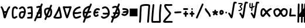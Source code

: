 SplineFontDB: 3.2
FontName: SingScript.sg_math
FullName: SingScript.sg "math" module
FamilyName: SingScript.sg
Weight: Regular
Copyright: Copyright (c) 2025, 05524F.sg (Singapore)
Version: v2
ItalicAngle: 0
UnderlinePosition: -100
UnderlineWidth: 67
Ascent: 600
Descent: 300
InvalidEm: 0
sfntRevision: 0x00010000
LayerCount: 2
Layer: 0 0 "Back" 1
Layer: 1 0 "Fore" 0
XUID: [1021 768 647112374 32286]
StyleMap: 0x0040
FSType: 0
OS2Version: 4
OS2_WeightWidthSlopeOnly: 0
OS2_UseTypoMetrics: 1
CreationTime: 1740441635
ModificationTime: 1753637314
PfmFamily: 65
TTFWeight: 400
TTFWidth: 5
LineGap: 81
VLineGap: 0
Panose: 3 0 5 3 0 0 0 0 0 0
OS2TypoAscent: 600
OS2TypoAOffset: 0
OS2TypoDescent: -300
OS2TypoDOffset: 0
OS2TypoLinegap: 81
OS2WinAscent: 590
OS2WinAOffset: 0
OS2WinDescent: 233
OS2WinDOffset: 0
HheadAscent: 590
HheadAOffset: 0
HheadDescent: -233
HheadDOffset: 0
OS2SubXSize: 585
OS2SubYSize: 630
OS2SubXOff: 0
OS2SubYOff: 126
OS2SupXSize: 585
OS2SupYSize: 630
OS2SupXOff: 0
OS2SupYOff: 432
OS2StrikeYSize: 44
OS2StrikeYPos: 232
OS2CapHeight: 467
OS2XHeight: 300
OS2Vendor: '5524'
OS2CodePages: 00000001.00000000
OS2UnicodeRanges: 80000003.10000000.00000000.00000000
MarkAttachClasses: 1
DEI: 91125
LangName: 1033 "" "" "" "" "" "Version v2"
Encoding: Custom
UnicodeInterp: none
NameList: AGL For New Fonts
DisplaySize: -48
AntiAlias: 1
FitToEm: 0
WidthSeparation: 50
WinInfo: 0 27 9
BeginPrivate: 6
BlueValues 21 [0 0 300 300 467 467]
OtherBlues 11 [-233 -233]
StdHW 4 [67]
StdVW 4 [67]
StemSnapH 33 [52 59 63 67 73 78 86 93 159 167]
StemSnapV 4 [67]
EndPrivate
Grid
0 -50 m 28
 351 -50 549 -50 900 -50 c 1052
0 -83 m 28
 351 -83 549 -83 900 -83 c 1052
0 349 m 24
 349 349 549 349 900 349 c 1048
0 383 m 24
 350 383 549 383 900 383 c 1048
0 -200 m 24
 351 -200 549 -200 900 -200 c 1048
0 -233 m 24
 351 -233 549 -233 900 -233 c 1048
250 211 m 24
 289 211 311 211 350 211 c 1048
250 100 m 24
 289 100 311 100 350 100 c 1048
250 -100 m 24
 289 -100 311 -100 350 -100 c 1048
250 -255 m 24
 289 -255 311 -255 350 -255 c 1048
100 511 m 24
 139 511 161 511 200 511 c 1048
100 400 m 24
 139 400 161 400 200 400 c 1048
100 200 m 24
 139 200 161 200 200 200 c 1048
100 45 m 24
 139 45 161 45 200 45 c 1048
0 433 m 24
 349 433 549 433 900 433 c 1048
0 467 m 24
 350 467 549 467 900 467 c 1048
0 267 m 24
 350 267 549 267 900 267 c 1048
0 300 m 24
 350 300 549 300 900 300 c 1048
0 33 m 24
 351 33 549 33 900 33 c 1048
0 0 m 24
 351 0 549 0 900 0 c 1048
EndSplineSet
TeXData: 1 0 0 346030 173015 115343 0 1048576 115343 783286 444596 497025 792723 393216 433062 380633 303038 157286 324010 404750 52429 2506097 1059062 262144
BeginChars: 48 48

StartChar: universal
Encoding: 0 8704 0
Width: 419
VWidth: 0
Flags: HW
LayerCount: 2
Fore
SplineSet
176.135742188 124.287109375 m 1
 181.497070312 96.8037109375 185.55078125 71.2333984375 189.05859375 48.8642578125 c 1
 207.646484375 109.206054688 207.646484375 109.206054688 214.33203125 129.598632812 c 1
 212.44921875 129.65625 210.662109375 129.686523438 208.963867188 129.686523438 c 0
 196.383789062 129.686523438 188.02734375 128.71875 176.135742188 124.287109375 c 1
25 349.068359375 m 0
 25 367.556640625 40.009765625 382.567382812 58.498046875 382.567382812 c 0
 70.2998046875 382.567382812 80.6845703125 376.451171875 86.6962890625 367.150390625 c 0
 122.977539062 311.017578125 145.865234375 248.49609375 161.321289062 189.657226562 c 1
 176.010742188 194.096679688 206.245117188 196.66796875 208.963867188 196.686523438 c 0
 218.112304688 196.747070312 227.34765625 196.147460938 237.431640625 195.331054688 c 1
 271.857421875 285.911132812 304.368164062 337.819335938 336.033203125 371.830078125 c 0
 342.150390625 378.399414062 350.873046875 382.51171875 360.548828125 382.51171875 c 0
 379.034179688 382.51171875 394.041992188 367.502929688 394.041992188 349.017578125 c 0
 394.041992188 340.208007812 390.633789062 332.1875 385.060546875 326.18359375 c 0
 359.875 299.131835938 336.631835938 258.268554688 316.86328125 212.8828125 c 0
 265.891601562 95.8564453125 243.08203125 -30.26171875 216.049804688 -65.5654296875 c 0
 209.950195312 -73.53125 199.024414062 -83.5 182.541015625 -83.5 c 0
 166.73046875 -83.5 147.693359375 -75.228515625 137.5546875 -40.4306640625 c 0
 119.607421875 21.1708984375 113.169921875 202.768554688 30.3857421875 330.849609375 c 0
 26.962890625 336.150390625 25 342.381835938 25 349.068359375 c 0
EndSplineSet
EndChar

StartChar: uni2201
Encoding: 1 8705 1
Width: 281
VWidth: 0
Flags: HW
LayerCount: 2
Fore
SplineSet
255.733398438 308.927734375 m 0
 255.733398438 290.438476562 240.721679688 275.427734375 222.232421875 275.427734375 c 0
 209.795898438 275.427734375 198.93359375 282.21875 193.112304688 292.364257812 c 0
 182.602539062 310.680664062 169.345703125 316.03125 155.53125 316.03125 c 0
 138.83203125 316.03125 121.666992188 306.072265625 114.1640625 293.18359375 c 0
 112.477539062 290.28515625 92 252.416992188 92 120.4375 c 0
 92 109.094726562 92.119140625 31.9853515625 101.798828125 -9.8818359375 c 1
 108.21484375 -15.087890625 113.68359375 -16.34375 120.311523438 -16.34375 c 0
 139.180664062 -16.34375 163.943359375 -1.8154296875 186.118164062 14.81640625 c 0
 191.713867188 19.01171875 198.663085938 21.4990234375 206.188476562 21.4990234375 c 0
 224.674804688 21.4990234375 239.68359375 6.490234375 239.68359375 -11.9970703125 c 0
 239.68359375 -22.9580078125 234.407226562 -32.697265625 226.262695312 -38.81640625 c 0
 194.971679688 -62.2841796875 158.723632812 -83.34375 120.311523438 -83.34375 c 0
 95.904296875 -83.34375 70.7138671875 -73.8896484375 50.5068359375 -53.68359375 c 0
 41.8515625 -45.0283203125 35.6845703125 -32.470703125 30.8046875 7.88671875 c 0
 27.1640625 37.99609375 25 78.07421875 25 120.4375 c 0
 25 188.841796875 30.2607421875 282.225585938 56.216796875 326.81640625 c 0
 76.765625 362.119140625 115.502929688 383.03125 155.53125 383.03125 c 0
 191.66796875 383.03125 229.000976562 364.4453125 251.268554688 325.635742188 c 0
 254.124023438 320.661132812 255.733398438 314.981445312 255.733398438 308.927734375 c 0
EndSplineSet
EndChar

StartChar: partialdiff
Encoding: 2 8706 2
Width: 317
VWidth: 0
Flags: HW
LayerCount: 2
Fore
SplineSet
225.05859375 197.018554688 m 0
 225.05859375 253.067382812 192.196289062 315.5 164.483398438 315.5 c 0
 135.419921875 315.5 113.077148438 303.2265625 86.1669921875 276.31640625 c 0
 80.095703125 270.263671875 71.7216796875 266.510742188 62.4794921875 266.510742188 c 0
 43.9931640625 266.510742188 28.9853515625 281.51953125 28.9853515625 300.004882812 c 0
 28.9853515625 309.247070312 32.7373046875 317.62109375 38.80078125 323.68359375 c 0
 71.890625 356.7734375 112.135742188 382.5 164.483398438 382.5 c 0
 242.461914062 382.5 292.05859375 280.116210938 292.05859375 197.018554688 c 0
 292.05859375 106.453125 247.485351562 -83.5 137.483398438 -83.5 c 0
 70.373046875 -83.5 25 -35.8203125 25 46.8525390625 c 0
 25 108.775390625 46.6845703125 197.6015625 171.103515625 197.6015625 c 0
 188.098632812 197.6015625 206.013671875 196.03125 225.001953125 193.131835938 c 1
 225.040039062 194.41015625 225.05859375 195.706054688 225.05859375 197.018554688 c 0
171.103515625 130.6015625 m 0
 111.442382812 130.6015625 102.233398438 104.40625 97.6611328125 88.6552734375 c 0
 94.5205078125 77.8369140625 92 62.1923828125 92 46.8525390625 c 0
 92 32.6982421875 94.267578125 -1.025390625 115.125 -11.8896484375 c 0
 120.036132812 -14.447265625 126.953125 -16.5 137.483398438 -16.5 c 0
 164.196289062 -16.5 199.890625 37.822265625 217.194335938 126.526367188 c 1
 199.888671875 129.255859375 184.4375 130.6015625 171.103515625 130.6015625 c 0
EndSplineSet
EndChar

StartChar: existential
Encoding: 3 8707 3
Width: 271
VWidth: 0
Flags: HW
LayerCount: 2
Fore
SplineSet
189.576171875 -76.560546875 m 0
 188.266601562 -76.6416015625 59.23828125 -83.501953125 58.5009765625 -83.501953125 c 0
 40.01171875 -83.501953125 25 -68.490234375 25 -50.0009765625 c 0
 25 -32.22265625 38.87890625 -17.66015625 56.3837890625 -16.56640625 c 0
 79.0810546875 -15.1474609375 168.04296875 -10.7119140625 169.170898438 -10.6484375 c 0
 174.03125 21.41015625 176.721679688 52.3115234375 177.946289062 82.7412109375 c 1
 171.383789062 82.4453125 164.991210938 82.2265625 158.754882812 82.0107421875 c 0
 132.685546875 81.107421875 109.587890625 80.1806640625 86.5 75.2333984375 c 0
 84.2744140625 74.7451171875 81.91796875 74.4892578125 79.501953125 74.4892578125 c 0
 61.009765625 74.4892578125 45.99609375 89.501953125 45.99609375 107.994140625 c 0
 45.99609375 124.071289062 57.34375 137.518554688 72.458984375 140.756835938 c 0
 102.6875 147.234375 130.44921875 148.0703125 156.397460938 148.969726562 c 0
 163.885742188 149.229492188 171.243164062 149.48828125 178.53515625 149.850585938 c 1
 177.803710938 188.420898438 175.49609375 227.030273438 173.099609375 266.890625 c 0
 172.1484375 282.717773438 171.184570312 298.739257812 170.30859375 315.024414062 c 1
 135.515625 313.82421875 106.299804688 310.073242188 72.439453125 300.708007812 c 0
 69.5966796875 299.908203125 66.5986328125 299.487304688 63.5029296875 299.487304688 c 0
 45.009765625 299.487304688 29.99609375 314.500976562 29.99609375 332.994140625 c 0
 29.99609375 348.390625 40.404296875 361.375976562 54.5625 365.291992188 c 0
 105.095703125 379.26953125 149.282226562 382.5 201.500976562 382.5 c 0
 219.575195312 382.5 234.325195312 368.155273438 234.978515625 350.239257812 c 0
 235.5234375 348.086914062 235.860351562 345.850585938 235.965820312 343.555664062 c 0
 237.086914062 319.061523438 238.53515625 294.958007812 239.977539062 270.965820312 c 0
 242.87890625 222.70703125 245.7734375 174.875976562 245.7734375 125.427734375 c 0
 245.7734375 69.677734375 242.048828125 11.9287109375 230.4296875 -50.1875 c 0
 227.522460938 -65.7275390625 213.874023438 -77.50390625 197.49609375 -77.50390625 c 0
 194.768554688 -77.50390625 192.116210938 -77.177734375 189.576171875 -76.560546875 c 0
EndSplineSet
EndChar

StartChar: uni2204
Encoding: 4 8708 4
Width: 381
VWidth: 0
Flags: HW
HStem: 447 20G<247 263>
VStem: -2 65<-107.515 -44.422> 223 65<402.216 463.515>
LayerCount: 2
Fore
SplineSet
235.729492188 149.033203125 m 1
 242.586914062 149.272460938 249.337890625 149.517578125 256.034179688 149.850585938 c 1
 255.767578125 163.909179688 255.291992188 177.97265625 254.677734375 192.099609375 c 1
 248.352539062 177.6875 242.006835938 163.265625 235.729492188 149.033203125 c 1
162.403320312 -14.97265625 m 1
 196.984375 -13.1318359375 245.8359375 -10.6953125 246.669921875 -10.6484375 c 0
 251.530273438 21.41015625 254.220703125 52.3115234375 255.4453125 82.7412109375 c 1
 248.883789062 82.4453125 242.490234375 82.2265625 236.25390625 82.0107421875 c 0
 225.515625 81.638671875 215.280273438 81.2626953125 205.342773438 80.603515625 c 1
 191.817382812 50.3798828125 176.963867188 17.4052734375 162.403320312 -14.97265625 c 1
267.075195312 -76.560546875 m 0
 265.765625 -76.6416015625 136.737304688 -83.501953125 136 -83.501953125 c 0
 134.573242188 -83.501953125 133.16796875 -83.4130859375 131.788085938 -83.2392578125 c 0
 113.842773438 -123.434570312 98.5810546875 -158.107421875 90 -179 c 0
 86 -191 72 -200 59 -200 c 0
 41 -200 25 -184 25 -166 c 0
 25 -161.200195312 78.7138671875 -40.296875 133.68359375 83.9423828125 c 1
 127.40234375 90.0341796875 123.495117188 98.5615234375 123.495117188 107.994140625 c 0
 123.495117188 124.071289062 134.842773438 137.518554688 149.958007812 140.756835938 c 0
 153.212890625 141.455078125 156.438476562 142.086914062 159.63671875 142.66015625 c 0
 175.865234375 179.4296875 191.458984375 214.893554688 205 246 c 0
 214.715820312 268.321289062 224.846679688 291.74609375 234.611328125 314.426757812 c 1
 205.407226562 312.763671875 179.435546875 308.866210938 149.938476562 300.708007812 c 0
 147.095703125 299.908203125 144.09765625 299.487304688 141.001953125 299.487304688 c 0
 122.508789062 299.487304688 107.495117188 314.500976562 107.495117188 332.994140625 c 0
 107.495117188 348.390625 117.903320312 361.375976562 132.061523438 365.291992188 c 0
 177.6015625 377.888671875 217.98828125 381.756835938 263.743164062 382.3984375 c 1
 277.811523438 415.384765625 288.260742188 440.15234375 291 447 c 0
 296 459 308 467 322 467 c 0
 340 467 356 451 356 433 c 0
 356 428.549804688 338.779296875 386.625 314.165039062 329.083984375 c 1
 315.158203125 309.54296875 316.319335938 290.21875 317.4765625 270.965820312 c 0
 320.377929688 222.70703125 323.272460938 174.875976562 323.272460938 125.427734375 c 0
 323.272460938 69.677734375 319.547851562 11.9287109375 307.928710938 -50.1875 c 0
 305.021484375 -65.7275390625 291.373046875 -77.50390625 274.995117188 -77.50390625 c 0
 272.267578125 -77.50390625 269.615234375 -77.177734375 267.075195312 -76.560546875 c 0
EndSplineSet
EndChar

StartChar: emptyset
Encoding: 5 8709 5
Width: 360
Flags: HW
HStem: -34 67<171.462 233.84> 267 67<110.641 198>
VStem: 25 67<105.565 249.11> 42 76<-123.332 -45.125> 268 67<73.2667 235.312 381.682 440.824>
LayerCount: 2
Fore
SplineSet
198 267 m 1
 119 267 92 250 92 198 c 0
 92 161 103 117 120 88 c 1
 149 153 175 214 198 267 c 1
259 236 m 1
 259 235 237 186 215 137 c 0
 193 88 171 39 171 38 c 0
 178 35 186 33 193 33 c 0
 238 33 268 88 268 171 c 0
 268 198 265 219 259 236 c 1
42 -98 m 0
 42 -88 58 -52 72 -22 c 0
 79 -6 86 9 89 17 c 1
 49 61 25 129 25 198 c 0
 25 287 71 326 182 333 c 0
 183 333 183 334 184 334 c 0
 185 334 185 334 186 334 c 2
 200 334 l 2
 203 334 203 334 226 332 c 2
 227 332 l 1
 236 353 243 369 249 383 c 0
 256 399 261 412 267 426 c 0
 272 438 284 446 298 446 c 0
 316 446 332 430 332 412 c 0
 332 405 332 405 289 306 c 1
 320 280 335 236 335 171 c 0
 335 48 278 -34 193 -34 c 0
 175 -34 160 -31 145 -23 c 1
 142 -31 128 -61 118 -85 c 0
 113 -96 109 -106 107 -111 c 0
 103 -123 89 -132 76 -132 c 0
 58 -132 42 -116 42 -98 c 0
EndSplineSet
EndChar

StartChar: Delta
Encoding: 6 8710 6
Width: 371
VWidth: 0
Flags: HW
LayerCount: 2
Fore
SplineSet
210.954101562 348.98828125 m 0
 210.954101562 367.43359375 225.940429688 382.489257812 244.51171875 382.489257812 c 0
 257.870117188 382.489257812 274.202148438 373.939453125 277.833984375 353.309570312 c 0
 297.072265625 268.6171875 346.29296875 45.72265625 346.29296875 -15.2646484375 c 0
 346.29296875 -41.451171875 335.912109375 -62.78125 285.384765625 -74.1787109375 c 0
 256.1640625 -80.7705078125 219.138671875 -83.3115234375 182.13671875 -83.3115234375 c 0
 137.493164062 -83.3115234375 68.677734375 -79.7822265625 42.0576171875 -59.4912109375 c 0
 35.5732421875 -54.5478515625 25 -43.791015625 25 -26.693359375 c 0
 25 -15.3818359375 29.857421875 -6.546875 34.4248046875 -0.916015625 c 0
 53.0078125 21.98828125 108.875976562 118.098632812 151.768554688 203.390625 c 0
 165.438476562 230.572265625 206.319335938 313.586914062 211.360351562 343.771484375 c 0
 211.090820312 345.4921875 210.954101562 347.236328125 210.954101562 348.98828125 c 0
108.623046875 -11.7197265625 m 1
 124.744140625 -14.130859375 151.497070312 -16.3115234375 182.13671875 -16.3115234375 c 0
 205.087890625 -16.3115234375 249.837890625 -15.1171875 278.860351562 -6.501953125 c 1
 277.053710938 15.7939453125 268.203125 79.697265625 237.18359375 225.848632812 c 1
 236.041015625 223.401367188 169.15625 81.767578125 108.623046875 -11.7197265625 c 1
EndSplineSet
EndChar

StartChar: gradient
Encoding: 7 8711 7
Width: 386
VWidth: 0
Flags: HW
LayerCount: 2
Fore
SplineSet
165.783203125 307.416992188 m 0
 144.170898438 307.416992188 123.333007812 307.862304688 104.76953125 308.974609375 c 1
 124.721679688 239.568359375 161.7890625 112.471679688 187.900390625 33.921875 c 1
 216.78125 112.778320312 258.29296875 241.581054688 280.361328125 311 c 1
 246.870117188 308.84765625 205.366210938 307.416992188 165.783203125 307.416992188 c 0
58.494140625 382.509765625 m 0
 69.43359375 382.509765625 74.083984375 374.416992188 165.783203125 374.416992188 c 0
 261.514648438 374.416992188 325.842773438 382.498046875 327.461914062 382.498046875 c 0
 346.166992188 382.498046875 361.026367188 367.3046875 361.026367188 349.021484375 c 0
 361.026367188 346.205078125 360.673828125 342.756835938 359.516601562 339.03515625 c 0
 353.580078125 319.93359375 254.947265625 3.228515625 222.888671875 -57.0166015625 c 0
 218.921875 -64.4716796875 208.795898438 -83.5 186.499023438 -83.5 c 0
 160.28125 -83.5 150.463867188 -61.1240234375 135.875 -20.8408203125 c 0
 98.837890625 81.42578125 27.259765625 336.30859375 26.2412109375 339.939453125 c 0
 25.4326171875 342.8203125 25 345.856445312 25 348.989257812 c 0
 25 367.55078125 40.0693359375 382.509765625 58.494140625 382.509765625 c 0
EndSplineSet
EndChar

StartChar: element
Encoding: 8 8712 8
Width: 378
VWidth: 0
Flags: HW
LayerCount: 2
Fore
SplineSet
154.564453125 -83.5634765625 m 0
 25.4794921875 -83.5634765625 25 66.806640625 25 117.106445312 c 0
 25 138.463867188 25 194.42578125 65.763671875 254.658203125 c 0
 140.782226562 365.50390625 274.229492188 382.504882812 290.543945312 382.504882812 c 0
 309.034179688 382.504882812 324.045898438 367.493164062 324.045898438 349.002929688 c 0
 324.045898438 331.78515625 311.030273438 317.583984375 294.309570312 315.709960938 c 0
 208.649414062 306.110351562 118.532226562 249.780273438 96.93359375 163.18359375 c 1
 103.092773438 163.125 109.081054688 163.094726562 114.912109375 163.094726562 c 0
 197.350585938 163.094726562 247.46484375 168.845703125 310.61328125 186.293945312 c 0
 313.470703125 187.083984375 316.465820312 187.50390625 319.55859375 187.50390625 c 0
 338.051757812 187.50390625 353.065429688 172.490234375 353.065429688 153.997070312 c 0
 353.065429688 138.59765625 342.653320312 125.610351562 328.474609375 121.706054688 c 0
 259.642578125 102.686523438 200.39453125 96.0947265625 114.912109375 96.0947265625 c 0
 107.611328125 96.0947265625 100.112304688 96.140625 92.388671875 96.2275390625 c 1
 96.513671875 -10.8154296875 129.223632812 -16.5634765625 154.564453125 -16.5634765625 c 0
 182.568359375 -16.5634765625 228.624023438 -2.8330078125 290.66015625 28.015625 c 0
 295.145507812 30.24609375 300.200195312 31.5 305.544921875 31.5 c 0
 324.036132812 31.5 339.047851562 16.48828125 339.047851562 -2.0029296875 c 0
 339.047851562 -14.6787109375 331.930664062 -26.2958984375 320.427734375 -32.015625 c 0
 254.67578125 -64.7119140625 201.46875 -83.5634765625 154.564453125 -83.5634765625 c 0
EndSplineSet
EndChar

StartChar: notelement
Encoding: 9 8713 9
Width: 397
VWidth: 0
Flags: HW
HStem: 447 20G<188.544 204.544>
VStem: -60.456 65<-107.515 -44.422> 164.544 65<402.216 463.515>
LayerCount: 2
Fore
SplineSet
156.749023438 96.705078125 m 1
 143.454101562 96.2880859375 129.569335938 96.0947265625 114.912109375 96.0947265625 c 0
 107.611328125 96.0947265625 100.112304688 96.140625 92.388671875 96.2275390625 c 1
 94.4267578125 43.337890625 103.443359375 15.177734375 115.1015625 0.2216796875 c 1
 128.633789062 31.662109375 142.793945312 64.455078125 156.749023438 96.705078125 c 1
247.331054688 305.860351562 m 1
 177.991210938 284.50390625 114.583007812 233.950195312 96.93359375 163.18359375 c 1
 103.092773438 163.125 109.081054688 163.094726562 114.912109375 163.094726562 c 0
 141.615234375 163.094726562 164.926757812 163.698242188 186.388671875 165.106445312 c 1
 199.098632812 194.3984375 211.063476562 221.922851562 221.543945312 246 c 0
 230.041992188 265.521484375 238.802734375 285.88671875 247.331054688 305.860351562 c 1
337.543945312 467 m 0
 355.543945312 467 371.543945312 451 371.543945312 433 c 0
 371.543945312 425.05078125 317.38671875 297.556640625 263.693359375 175.048828125 c 1
 278.985351562 178.090820312 294.368164062 181.805664062 310.61328125 186.293945312 c 0
 313.470703125 187.083984375 316.465820312 187.50390625 319.55859375 187.50390625 c 0
 338.051757812 187.50390625 353.065429688 172.490234375 353.065429688 153.997070312 c 0
 353.065429688 138.59765625 342.653320312 125.610351562 328.474609375 121.706054688 c 0
 295.301757812 112.5390625 264.35546875 106.259765625 231.625976562 102.213867188 c 1
 216.864257812 68.5947265625 199.116210938 27.806640625 181.26171875 -13.4716796875 c 1
 208.69921875 -7.8662109375 245.432617188 5.525390625 290.66015625 28.015625 c 0
 295.145507812 30.24609375 300.200195312 31.5 305.544921875 31.5 c 0
 324.036132812 31.5 339.047851562 16.48828125 339.047851562 -2.0029296875 c 0
 339.047851562 -14.6787109375 331.930664062 -26.2958984375 320.427734375 -32.015625 c 0
 254.67578125 -64.7119140625 201.46875 -83.5634765625 154.564453125 -83.5634765625 c 0
 153.38671875 -83.5634765625 152.21875 -83.55078125 151.0625 -83.525390625 c 0
 127.2734375 -138.90234375 106.48828125 -187.788085938 96.5439453125 -212 c 0
 92.5439453125 -224 78.5439453125 -233 65.5439453125 -233 c 0
 47.5439453125 -233 31.5439453125 -217 31.5439453125 -199 c 0
 31.5439453125 -195.94921875 55.140625 -139.731445312 87.2119140625 -64.759765625 c 1
 25.2939453125 -22.8232421875 25 77.7587890625 25 117.106445312 c 0
 25 138.463867188 25 194.42578125 65.763671875 254.658203125 c 0
 131.4609375 351.731445312 241.970703125 376.83203125 279.375 381.5703125 c 1
 293.392578125 414.969726562 303.782226562 440.095703125 306.543945312 447 c 0
 311.543945312 459 323.543945312 467 337.543945312 467 c 0
EndSplineSet
EndChar

StartChar: uni220A
Encoding: 10 8714 10
Width: 302
VWidth: 0
Flags: HW
LayerCount: 2
Fore
SplineSet
122.612304688 -0.5673828125 m 1
 63.56640625 -0.5673828125 25 50.013671875 25 117.321289062 c 0
 25 133.206054688 27.158203125 148.483398438 31.859375 162.587890625 c 0
 52.087890625 223.2734375 95.810546875 300.454101562 183.96875 300.454101562 c 0
 207.18359375 300.454101562 231.512695312 294.865234375 257.090820312 283.690429688 c 0
 268.875976562 278.551757812 277.15625 266.737304688 277.15625 253.00390625 c 0
 277.15625 234.512695312 262.142578125 219.5 243.651367188 219.5 c 0
 228.997070312 219.5 212.995117188 233.454101562 183.96875 233.454101562 c 0
 151.989257812 233.454101562 127.266601562 211.234375 109.139648438 174.998046875 c 1
 109.825195312 174.9921875 110.5078125 174.989257812 111.1875 174.989257812 c 0
 128.65625 174.989257812 144.859375 177.032226562 165.42578125 179.709960938 c 0
 171.756835938 180.534179688 178.465820312 181.408203125 185.654296875 182.263671875 c 2
 185.723632812 182.272460938 l 2
 187.033203125 182.427734375 188.3671875 182.5078125 189.71875 182.5078125 c 0
 208.208984375 182.5078125 223.221679688 167.49609375 223.221679688 149.005859375 c 0
 223.221679688 131.866210938 210.32421875 117.715820312 193.64453125 115.736328125 c 0
 186.916015625 114.935546875 180.475585938 114.09765625 174.14453125 113.2734375 c 0
 153.735351562 110.616210938 134.05859375 107.989257812 111.1875 107.989257812 c 0
 105.130859375 107.989257812 98.8896484375 108.178710938 92.408203125 108.590820312 c 1
 93.0322265625 101.862304688 95.6669921875 82.814453125 105.961914062 72.6630859375 c 0
 109.921875 68.7587890625 114.004882812 66.4326171875 122.612304688 66.4326171875 c 0
 132.306640625 66.4326171875 149.830078125 70.6640625 174.866210938 86.3896484375 c 0
 180.021484375 89.626953125 186.118164062 91.5 192.6484375 91.5 c 0
 211.137695312 91.5 226.147460938 76.4892578125 226.147460938 58.0009765625 c 0
 226.147460938 38.1630859375 210.432617188 29.935546875 210.432617188 29.6103515625 c 0
 181.719726562 11.576171875 125.850585938 -0.9658203125 122.063476562 -0.9658203125 c 1
 122.1875 -0.908203125 122.370117188 -0.650390625 122.612304688 -0.5673828125 c 1
EndSplineSet
EndChar

StartChar: suchthat
Encoding: 11 8715 11
Width: 388
VWidth: 0
Flags: HW
LayerCount: 2
Fore
SplineSet
295.890625 149.080078125 m 1
 293.115234375 226.120117188 251.017578125 315.2734375 181.067382812 315.2734375 c 0
 162.801757812 315.2734375 140.2109375 309.354492188 113.153320312 292.530273438 c 0
 107.954101562 289.299804688 101.905273438 287.458007812 95.4287109375 287.458007812 c 0
 76.939453125 287.458007812 61.9296875 302.46875 61.9296875 320.95703125 c 0
 61.9296875 332.969726562 68.265625 343.513671875 77.8447265625 349.469726562 c 0
 113.092773438 371.38671875 147.80078125 382.2734375 181.067382812 382.2734375 c 0
 293.157226562 382.2734375 363.038085938 259.755859375 363.038085938 140.91015625 c 0
 363.038085938 112.684570312 362.625976562 48.83984375 293.344726562 -15.7626953125 c 0
 250.657226562 -55.5673828125 193.948242188 -83.4091796875 137.661132812 -83.4091796875 c 0
 98.763671875 -83.4091796875 59.2509765625 -68.5771484375 32.0263671875 -33.521484375 c 0
 27.623046875 -27.8515625 25 -20.7314453125 25 -13.0029296875 c 0
 25 5.4833984375 40.0087890625 20.4921875 58.4951171875 20.4921875 c 0
 69.25390625 20.4921875 78.833984375 15.4091796875 84.9716796875 7.521484375 c 0
 97.955078125 -9.197265625 115.032226562 -16.4091796875 137.661132812 -16.4091796875 c 0
 187.098632812 -16.4091796875 257.350585938 24.6845703125 284.862304688 82.7890625 c 1
 279.092773438 83.2265625 273.270507812 83.4150390625 267.358398438 83.4150390625 c 0
 236.795898438 83.4150390625 205.565429688 78.33984375 172.71875 78.33984375 c 0
 153.876953125 78.33984375 133.951171875 80.025390625 113.498046875 85.7255859375 c 0
 99.3564453125 89.65234375 88.978515625 102.623046875 88.978515625 117.997070312 c 0
 88.978515625 136.490234375 103.9921875 151.50390625 122.485351562 151.50390625 c 0
 133.032226562 151.50390625 140.249023438 145.33984375 172.71875 145.33984375 c 0
 201.551757812 145.33984375 233.061523438 150.415039062 267.358398438 150.415039062 c 0
 276.588867188 150.415039062 286.115234375 150.044921875 295.890625 149.080078125 c 1
EndSplineSet
EndChar

StartChar: uni220C
Encoding: 12 8716 12
Width: 397
VWidth: 0
Flags: HW
HStem: 447 20G<240 256>
VStem: -9 65<-107.515 -44.422> 216 65<402.216 463.515>
LayerCount: 2
Fore
SplineSet
332 467 m 0
 350 467 366 451 366 433 c 0
 366 428.37109375 345.514648438 378.696289062 317.509765625 313.203125 c 1
 352.185546875 267.016601562 371.5390625 203.455078125 371.5390625 140.91015625 c 0
 371.5390625 112.684570312 371.126953125 48.83984375 301.845703125 -15.7626953125 c 0
 259.158203125 -55.5673828125 202.44921875 -83.4091796875 146.162109375 -83.4091796875 c 0
 145.674804688 -83.4091796875 145.188476562 -83.40234375 144.702148438 -83.40234375 c 0
 121.1640625 -137.991210938 100.383789062 -186.716796875 90 -212 c 0
 86 -224 72 -233 59 -233 c 0
 41 -233 25 -217 25 -199 c 0
 25 -195.884765625 48.2216796875 -140.69140625 79.79296875 -67.072265625 c 1
 65.2060546875 -59.1064453125 51.8115234375 -48.0517578125 40.52734375 -33.521484375 c 0
 36.1240234375 -27.8515625 33.5009765625 -20.7314453125 33.5009765625 -13.0029296875 c 0
 33.5009765625 5.4833984375 48.509765625 20.4921875 66.99609375 20.4921875 c 0
 77.7548828125 20.4921875 87.3349609375 15.4091796875 93.47265625 7.521484375 c 0
 97.4072265625 2.455078125 101.71875 -1.7392578125 106.446289062 -5.123046875 c 1
 118.547851562 22.927734375 131.17578125 52.115234375 143.71484375 81.0439453125 c 1
 136.560546875 82.162109375 129.313476562 83.6865234375 121.999023438 85.7255859375 c 0
 107.857421875 89.65234375 97.4794921875 102.623046875 97.4794921875 117.997070312 c 0
 97.4794921875 136.490234375 112.493164062 151.50390625 130.986328125 151.50390625 c 0
 140.4140625 151.50390625 147.180664062 146.579101562 171.700195312 145.533203125 c 1
 184.706054688 175.470703125 197.064453125 203.876953125 208 229 c 0
 217.541015625 250.916992188 227.9453125 275.029296875 238.237304688 299.002929688 c 1
 224.02734375 309.2578125 207.737304688 315.2734375 189.568359375 315.2734375 c 0
 171.302734375 315.2734375 148.711914062 309.354492188 121.654296875 292.530273438 c 0
 116.455078125 289.299804688 110.40625 287.458007812 103.9296875 287.458007812 c 0
 85.4404296875 287.458007812 70.4306640625 302.46875 70.4306640625 320.95703125 c 0
 70.4306640625 332.969726562 76.7666015625 343.513671875 86.345703125 349.469726562 c 0
 121.59375 371.38671875 156.301757812 382.2734375 189.568359375 382.2734375 c 0
 217.447265625 382.2734375 242.713867188 374.694335938 264.9453125 361.478515625 c 1
 283.381835938 404.78125 297.934570312 439.3359375 301 447 c 0
 306 459 318 467 332 467 c 0
175.475585938 -12.3056640625 m 1
 220.236328125 -0.546875 270.96484375 35.4833984375 293.36328125 82.7890625 c 1
 287.59375 83.2265625 281.771484375 83.4150390625 275.859375 83.4150390625 c 0
 256.16796875 83.4150390625 236.198242188 81.30859375 215.698242188 79.8095703125 c 1
 203.405273438 51.826171875 189.518554688 20.0185546875 175.475585938 -12.3056640625 c 1
284.6484375 236.99609375 m 1
 272.055664062 207.995117188 259.01953125 178.174804688 246.3515625 149.358398438 c 1
 255.948242188 149.977539062 265.784179688 150.415039062 275.859375 150.415039062 c 0
 285.08984375 150.415039062 294.616210938 150.044921875 304.391601562 149.080078125 c 1
 303.33203125 178.499023438 296.538085938 209.68359375 284.6484375 236.99609375 c 1
EndSplineSet
EndChar

StartChar: uni220D
Encoding: 13 8717 13
Width: 322
VWidth: 0
Flags: HW
LayerCount: 2
Fore
SplineSet
89.5478515625 233.5 m 0
 71.05859375 233.5 56.0478515625 248.510742188 56.0478515625 267 c 0
 56.0478515625 285.489257812 71.05859375 300.5 89.5478515625 300.5 c 0
 178.748046875 300.5 260.677734375 296.010742188 287.37109375 235.532226562 c 0
 295.001953125 218.243164062 296.731445312 200.358398438 296.731445312 182.24609375 c 0
 296.731445312 175.265625 296.443359375 168.168945312 295.98046875 160.85546875 c 0
 288.525390625 43.0654296875 161.447265625 -56.9404296875 38.3017578125 36.31640625 c 0
 30.22265625 42.43359375 25 52.12890625 25 63.0341796875 c 0
 25 81.521484375 40.0087890625 96.5302734375 58.49609375 96.5302734375 c 0
 66.0771484375 96.5302734375 73.0732421875 94.005859375 78.7451171875 89.7216796875 c 0
 101.71484375 72.3271484375 121.782226562 66.5673828125 138.661132812 66.5673828125 c 0
 153.935546875 66.5673828125 168.306640625 71.37109375 181.352539062 80.1435546875 c 0
 197.66796875 91.115234375 211.302734375 108.4765625 219.810546875 127.936523438 c 1
 186.76953125 124.265625 146.15625 117.672851562 108.341796875 111 c 0
 106.500976562 110.666015625 104.544921875 110.491210938 102.548828125 110.491210938 c 0
 84.0576171875 110.491210938 69.0439453125 125.50390625 69.0439453125 143.995117188 c 0
 69.0439453125 160.491210938 80.9912109375 174.217773438 96.6962890625 176.989257812 c 0
 141.239257812 184.850585938 189.439453125 192.8046875 228.974609375 196.2109375 c 1
 226.920898438 213.087890625 221.885742188 216.68359375 209.626953125 221.458007812 c 0
 191.357421875 228.573242188 152.836914062 233.5 89.5478515625 233.5 c 0
EndSplineSet
EndChar

StartChar: uni220E
Encoding: 14 8718 14
Width: 350
VWidth: 0
Flags: HW
LayerCount: 2
Fore
SplineSet
25 0 m 1
 325 0 l 1
 325 300 l 1
 25 300 l 1
 25 0 l 1
EndSplineSet
EndChar

StartChar: product
Encoding: 15 8719 15
Width: 475
VWidth: 0
Flags: HW
LayerCount: 2
Fore
SplineSet
381.26953125 392.59765625 m 1
 356.34765625 397.4921875 319.793945312 399.381835938 290.013671875 399.381835938 c 0
 271.109375 399.381835938 179.619140625 398.219726562 138.143554688 376.317382812 c 0
 131.936523438 373.0390625 128.97265625 370.071289062 128.338867188 369.248046875 c 0
 118.282226562 310.78515625 110.909179688 -86.3525390625 91.576171875 -205.401367188 c 0
 88.98828125 -221.392578125 75.1572265625 -233.567382812 58.50390625 -233.567382812 c 0
 40.0126953125 -233.567382812 25 -218.5546875 25 -200.063476562 c 0
 25 -198.224609375 25.1484375 -196.419921875 25.4443359375 -194.598632812 c 0
 44.0283203125 -80.1611328125 50.4912109375 316.551757812 62.564453125 382.09765625 c 0
 75.5966796875 452.841796875 198.130859375 466.381835938 290.013671875 466.381835938 c 0
 319.041992188 466.381835938 400.790039062 464.703125 430.360351562 446.447265625 c 0
 436.748046875 442.502929688 450.01953125 432.046875 450.01953125 413.241210938 c 0
 450.01953125 407.06640625 430.208984375 176.543945312 402.922851562 -202.435546875 c 0
 401.672851562 -219.790039062 387.1796875 -233.500976562 369.508789062 -233.500976562 c 0
 351.01953125 -233.500976562 336.0078125 -218.490234375 336.0078125 -200 c 0
 336.0078125 -194.056640625 351.61328125 21.7861328125 381.26953125 392.59765625 c 1
EndSplineSet
EndChar

StartChar: uni2210
Encoding: 16 8720 16
Width: 442
VWidth: 0
Flags: HW
LayerCount: 2
Fore
SplineSet
278.17578125 -230.235351562 m 0
 227.91015625 -230.235351562 169.948242188 -233.044921875 122.698242188 -233.044921875 c 0
 99.7275390625 -233.044921875 79.1357421875 -232.46484375 61.548828125 -230.231445312 c 0
 25.3037109375 -225.62890625 25 -181.416015625 25 -141.42578125 c 0
 25 -20.416015625 50.7314453125 255.516601562 72.5439453125 437.03125 c 0
 74.541015625 453.693359375 88.6826171875 466.572265625 105.80859375 466.572265625 c 0
 124.299804688 466.572265625 139.311523438 451.559570312 139.311523438 433.069335938 c 0
 139.311523438 431.705078125 139.23046875 430.359375 139.0625 428.96875 c 0
 117.538085938 249.852539062 92 -27.84375 92 -141.42578125 c 0
 92 -150.614257812 92.306640625 -158.858398438 92.6943359375 -165.485351562 c 1
 101.66796875 -165.865234375 111.817382812 -166.044921875 122.698242188 -166.044921875 c 0
 168.548828125 -166.044921875 226.663085938 -163.235351562 278.17578125 -163.235351562 c 0
 293.250976562 -163.235351562 307.819335938 -163.458007812 321.600585938 -164.095703125 c 1
 321.560546875 -162.333984375 317.3203125 -59.4423828125 317.3203125 12.0517578125 c 0
 317.3203125 120.30859375 323.5625 265.555664062 350.7109375 438.235351562 c 0
 353.227539062 454.243164062 367.09765625 466.50390625 383.807617188 466.50390625 c 0
 402.298828125 466.50390625 417.311523438 451.491210938 417.311523438 432.999023438 c 0
 417.311523438 420.497070312 384.3203125 253.983398438 384.3203125 12.0517578125 c 0
 384.3203125 -44.0263671875 386.032226562 -89.947265625 387.33203125 -124.7578125 c 0
 388.112304688 -145.653320312 388.756835938 -162.462890625 388.756835938 -175.782226562 c 0
 388.756835938 -195.04296875 387.508789062 -206.509765625 381.287109375 -216.485351562 c 0
 377.375 -222.7578125 366.6484375 -233.514648438 351.033203125 -233.514648438 c 0
 350.303710938 -233.514648438 325.752929688 -230.235351562 278.17578125 -230.235351562 c 0
EndSplineSet
EndChar

StartChar: summation
Encoding: 17 8721 17
Width: 418
VWidth: 0
Flags: HW
LayerCount: 2
Fore
SplineSet
254.767578125 462.373046875 m 0
 304.6484375 462.373046875 348.608398438 466.502929688 349.557617188 466.502929688 c 0
 368.047851562 466.502929688 383.059570312 451.4921875 383.059570312 433.001953125 c 0
 383.059570312 415.48828125 369.591796875 401.095703125 352.45703125 399.624023438 c 0
 315.380859375 396.439453125 282.91015625 395.373046875 254.767578125 395.373046875 c 0
 221.224609375 395.373046875 193.802734375 396.889648438 172.463867188 398.065429688 c 0
 158.208984375 398.8515625 146.642578125 399.458007812 138.390625 399.458007812 c 0
 136.291992188 399.458007812 134.515625 399.419921875 133.020507812 399.360351562 c 0
 133.05078125 390.052734375 137.640625 367.377929688 168.8984375 323.399414062 c 0
 223.198242188 247.002929688 308.235351562 172.419921875 325.13671875 140.73046875 c 0
 329.240234375 133.037109375 330.684570312 124.963867188 330.684570312 117.86328125 c 0
 330.684570312 78.0966796875 286.342773438 29.77734375 205.763671875 -55.111328125 c 0
 165.575195312 -97.44921875 128.817382812 -136.396484375 107.329101562 -166.4765625 c 1
 112.07421875 -166.581054688 117.193359375 -166.631835938 122.600585938 -166.631835938 c 0
 167.26171875 -166.631835938 229.985351562 -163.431640625 286.014648438 -163.431640625 c 0
 313.870117188 -163.431640625 340.275390625 -164.174804688 363.254882812 -166.702148438 c 0
 380.008789062 -168.544921875 393.059570312 -182.76171875 393.059570312 -200.002929688 c 0
 393.059570312 -218.493164062 378.047851562 -233.504882812 359.557617188 -233.504882812 c 0
 358.307617188 -233.504882812 357.07421875 -233.436523438 355.928710938 -233.305664062 c 2
 355.860351562 -233.297851562 l 2
 337.065429688 -231.23046875 312.534179688 -230.431640625 286.014648438 -230.431640625 c 0
 257.626953125 -230.431640625 226.87109375 -231.298828125 197.377929688 -232.13671875 c 0
 170.639648438 -232.895507812 144.959960938 -233.631835938 122.600585938 -233.631835938 c 0
 75.7236328125 -233.631835938 52.6650390625 -230.955078125 38.0615234375 -218.109375 c 0
 31.923828125 -212.709960938 25 -202.337890625 25 -189.680664062 c 0
 25 -118.467773438 224.98828125 42.4013671875 261.87890625 114.740234375 c 1
 230.885742188 154.16015625 114.916992188 259.892578125 78.10546875 346.825195312 c 0
 71 363.604492188 66.0205078125 380.921875 66.0205078125 399.440429688 c 0
 66.0205078125 417.814453125 71.2548828125 457.071289062 114.942382812 464.766601562 c 0
 122.8203125 466.154296875 130.373046875 466.458007812 138.390625 466.458007812 c 0
 164.7265625 466.458007812 201.025390625 462.373046875 254.767578125 462.373046875 c 0
EndSplineSet
EndChar

StartChar: minus
Encoding: 18 8722 18
Width: 327
Flags: HW
VStem: 25 277<130.047 179.953>
LayerCount: 2
Fore
SplineSet
270 127 m 0
 148 121 72 117 59 116 c 0
 41 116 25 132 25 150 c 0
 25 168 39 182 57 183 c 0
 179 189 255 193 268 194 c 0
 286 194 302 178 302 160 c 0
 302 142 288 128 270 127 c 0
EndSplineSet
EndChar

StartChar: uni2213
Encoding: 19 8723 19
Width: 250
Flags: HW
HStem: 0 68<28.6521 217.707> 170 67<34.4688 91.933 159 219.74> 280 20G<119 137>
VStem: 25 196<3.48541 64.0499 178.662 231.508> 92 67<237 265.952> 92 66<98.9501 168 238.25 295.484>
LayerCount: 2
Fore
SplineSet
58 299 m 0
 60 299 63 300 65 300 c 0
 67 300 70 300 72 300 c 2
 124 300 l 2
 140 300 146 300 149 299 c 2
 188 299 l 2
 206 299 221 284 221 266 c 0
 221 248 206 232 188 232 c 2
 124 232 l 2
 107 232 101 232 98 233 c 0
 78 233 72 233 62 232 c 2
 59 232 l 2
 41 232 25 248 25 266 c 0
 25 284 40 299 58 299 c 0
66 143 m 0
 68 143 73 142 79 142 c 0
 85 142 90 141 92 141 c 2
 93 141 l 1
 95 157 l 2
 96 162 96 168 96 173 c 0
 97 190 111 204 129 204 c 0
 147 204 163 188 163 170 c 0
 163 169 162 166 162 161 c 0
 161 155 161 146 160 139 c 1
 177 139 184 139 191 140 c 0
 209 140 225 124 225 106 c 0
 225 80 210 72 159 72 c 1
 159 33 l 2
 159 15 144 0 126 0 c 0
 108 0 93 15 93 33 c 0
 93 55 93 64 92 74 c 1
 50 74 32 84 32 109 c 0
 32 127 48 143 66 143 c 0
EndSplineSet
EndChar

StartChar: uni2214
Encoding: 20 8724 20
Width: 243
Flags: HW
HStem: 0 67<23.2926 82.7074>
VStem: 20 66<3.12434 64.0499>
LayerCount: 2
Fore
SplineSet
59 143 m 0
 61 143 66 142 72 142 c 0
 78 142 83 141 85 141 c 2
 86 141 l 1
 88 157 l 2
 89 162 89 168 89 173 c 0
 90 190 104 204 122 204 c 0
 140 204 156 188 156 170 c 0
 156 169 155 166 155 161 c 0
 154 155 154 146 153 139 c 1
 170 139 177 139 184 140 c 0
 202 140 218 124 218 106 c 0
 218 80 203 72 152 72 c 1
 152 33 l 2
 152 15 137 0 119 0 c 0
 101 0 86 15 86 33 c 0
 86 55 86 64 85 74 c 1
 43 74 25 84 25 109 c 0
 25 127 41 143 59 143 c 0
90 267 m 0
 90 285 105 300 123 300 c 0
 141 300 156 285 156 267 c 0
 156 249 141 233 123 233 c 0
 105 233 90 249 90 267 c 0
EndSplineSet
EndChar

StartChar: uni2215
Encoding: 21 8725 21
Width: 340
Flags: HW
HStem: 447 20G<274 290>
VStem: 25 65<-107.515 -44.422> 250 65<402.216 463.515>
LayerCount: 2
Fore
SplineSet
281 467 m 0
 299 467 315 451 315 433 c 0
 315 424 257 293 198 158 c 0
 156 63 113 -34 90 -90 c 0
 86 -102 72 -111 59 -111 c 0
 41 -111 25 -95 25 -77 c 0
 25 -70 111 126 177 277 c 0
 214 362 244 432 250 447 c 0
 255 459 267 467 281 467 c 0
EndSplineSet
EndChar

StartChar: uni2216
Encoding: 22 8726 22
Width: 282
VWidth: 0
Flags: HW
LayerCount: 2
Fore
SplineSet
25 267.0703125 m 0
 25 285.560546875 40.01171875 300.572265625 58.501953125 300.572265625 c 0
 71.3447265625 300.572265625 82.5087890625 293.330078125 88.1689453125 282.639648438 c 0
 138.953125 186.713867188 217.805664062 157.235351562 255.360351562 43.4990234375 c 0
 256.451171875 40.1953125 257.041992188 36.6650390625 257.041992188 32.998046875 c 0
 257.041992188 14.5048828125 242.028320312 -0.5087890625 223.53515625 -0.5087890625 c 0
 208.708984375 -0.5087890625 196.120117188 9.1416015625 191.721679688 22.5009765625 c 0
 159.483398438 120.139648438 85.7607421875 143.982421875 28.9140625 251.360351562 c 0
 26.400390625 256.099609375 25 261.421875 25 267.0703125 c 0
EndSplineSet
EndChar

StartChar: asteriskmath
Encoding: 23 8727 23
Width: 268
Flags: HW
HStem: 347 64<30.3641 79.8942 190.462 241.876> 447 20G<126 144>
VStem: 102 67<396 463.515>
LayerCount: 2
Fore
SplineSet
58 204 m 0
 66 204 71 201 79 197 c 0
 84 194 91 190 100 187 c 1
 100 229 l 2
 101 246 115 260 133 260 c 0
 151 260 167 244 167 226 c 2
 167 189 l 1
 190 200 203 205 209 205 c 0
 227 205 243 189 243 171 c 0
 243 157 235 145 223 140 c 0
 198 130 198 130 188 125 c 1
 217 96 l 2
 223 90 227 81 227 72 c 0
 227 54 212 39 194 39 c 0
 184 39 176 42 170 48 c 2
 133 86 l 1
 132 85 125 77 119 69 c 0
 113 61 106 52 105 51 c 0
 99 43 90 39 79 39 c 0
 61 39 46 54 46 72 c 0
 46 86 47 88 78 124 c 1
 76 125 62 131 44 140 c 0
 33 145 25 157 25 170 c 0
 25 188 40 204 58 204 c 0
EndSplineSet
EndChar

StartChar: uni2218
Encoding: 24 8728 24
Width: 219
Flags: HW
HStem: 337 67<104.081 136.53>
VStem: 35 69<280.661 328> 137 67<287.012 335.73>
LayerCount: 2
Fore
SplineSet
91 54 m 0
 50 54 25 92 25 153 c 0
 25 211 56 247 104 247 c 0
 153 247 194 206 194 158 c 0
 194 108 140 54 91 54 c 0
95 172 m 2
 94 171 l 1
 94 170 l 1
 94 168 l 2
 92 163 92 161 92 153 c 0
 92 143 93 133 96 123 c 1
 114 132 127 147 127 158 c 0
 127 169 116 180 104 180 c 0
 98 180 97 179 95 172 c 2
EndSplineSet
EndChar

StartChar: uni2219
Encoding: 25 8729 25
Width: 118
Flags: HW
HStem: 112 66<28.1243 89.8757>
VStem: 25 68<115.293 174.707>
LayerCount: 2
Fore
SplineSet
25 145 m 0
 25 163 41 178 59 178 c 0
 77 178 93 163 93 145 c 0
 93 127 77 112 59 112 c 0
 41 112 25 127 25 145 c 0
EndSplineSet
EndChar

StartChar: radical
Encoding: 26 8730 26
Width: 378
VWidth: 0
Flags: HW
LayerCount: 2
Fore
SplineSet
319.525390625 489.5 m 0
 319.188476562 489.5 305.125 489.604492188 285.900390625 491.690429688 c 1
 278.474609375 460.884765625 272.778320312 432.397460938 245.463867188 258.798828125 c 0
 224.459960938 125.299804688 205.462890625 5.3251953125 190.8203125 -42.1982421875 c 0
 186.90234375 -54.91015625 178.09375 -83.5 149.525390625 -83.5 c 0
 128.423828125 -83.5 118.764648438 -66.591796875 114.341796875 -58.849609375 c 0
 100.62109375 -34.8310546875 68.6982421875 38.908203125 32.185546875 85.30859375 c 0
 27.67578125 91.0556640625 25 98.2412109375 25 106.046875 c 0
 25 124.533203125 40.0087890625 139.541992188 58.4951171875 139.541992188 c 0
 69.1767578125 139.541992188 78.6962890625 134.53125 84.8662109375 126.69140625 c 0
 106.864257812 98.7353515625 125.578125 66.0185546875 140.517578125 37.4287109375 c 1
 159.000976562 132.146484375 195.362304688 378.0625 211.040039062 461.704101562 c 0
 223.5625 528.51171875 229.36328125 543.375976562 246.577148438 551.982421875 c 0
 255.107421875 556.248046875 266.40234375 559.598632812 276.577148438 559.598632812 c 0
 288.510742188 559.598632812 294.866210938 557.111328125 320.356445312 556.490234375 c 0
 338.462890625 556.047851562 353.026367188 541.2109375 353.026367188 523 c 0
 353.026367188 504.510742188 338.014648438 489.5 319.525390625 489.5 c 0
EndSplineSet
EndChar

StartChar: uni221B
Encoding: 27 8731 27
Width: 426
VWidth: 0
Flags: HW
HStem: 200 44<50.1574 82> 466 45<44.7621 169.191>
VStem: 155 45<262.324 285 286 317.923>
LayerCount: 2
Fore
SplineSet
367 489.5 m 0
 366.663085938 489.5 352.599609375 489.604492188 333.374023438 491.690429688 c 1
 325.94921875 460.884765625 320.252929688 432.397460938 292.938476562 258.798828125 c 0
 271.93359375 125.299804688 252.9375 5.3251953125 238.293945312 -42.1982421875 c 0
 234.376953125 -54.91015625 225.567382812 -83.5 197 -83.5 c 0
 175.897460938 -83.5 166.23828125 -66.591796875 161.815429688 -58.849609375 c 0
 148.095703125 -34.8310546875 116.171875 38.908203125 79.66015625 85.30859375 c 0
 75.1494140625 91.0556640625 72.474609375 98.2412109375 72.474609375 106.046875 c 0
 72.474609375 124.533203125 87.482421875 139.541992188 105.969726562 139.541992188 c 0
 116.650390625 139.541992188 126.170898438 134.53125 132.33984375 126.69140625 c 0
 154.337890625 98.7353515625 173.051757812 66.0185546875 187.9921875 37.4287109375 c 1
 206.474609375 132.146484375 242.836914062 378.0625 258.513671875 461.704101562 c 0
 271.036132812 528.51171875 276.837890625 543.375976562 294.05078125 551.982421875 c 0
 302.58203125 556.248046875 313.875976562 559.598632812 324.051757812 559.598632812 c 0
 335.985351562 559.598632812 342.340820312 557.111328125 367.831054688 556.490234375 c 0
 385.936523438 556.047851562 400.5 541.2109375 400.5 523 c 0
 400.5 504.510742188 385.489257812 489.5 367 489.5 c 0
137 286 m 1
 137 300 122 313 108 326 c 0
 94 339 79 352 79 366 c 0
 79 389 91 406 129 438 c 0
 141 448 148 454 152 460 c 1
 146 464 129 466 101 466 c 0
 92 466 92 466 50 464 c 2
 47 464 l 2
 35 464 25 474 25 486 c 0
 25 497 34 507 45 508 c 0
 65 510 84 511 101 511 c 0
 166 511 198 495 198 462 c 0
 198 439 177 420 157 403 c 0
 144 392 131 380 124 368 c 1
 131 361 133 359 138 355 c 0
 167 330 181 307 181 286 c 0
 181 268 165 245 140 228 c 0
 123 217 71 200 53 200 c 0
 41 200 31 210 31 222 c 0
 31 232 37 241 48 244 c 2
 63 247 l 2
 117 258 129 264 136 284 c 1
 136 285 l 1
 137 286 l 1
EndSplineSet
EndChar

StartChar: uni221C
Encoding: 28 8732 28
Width: 432
VWidth: 0
Flags: HW
HStem: 311 46<96.1205 128.76> 327 74<190.402 221.621>
VStem: 50 51<391.201 509.406> 50 44<356.834 499.103> 122 45<200.315 309.124> 143 45<379.987 510.718>
LayerCount: 2
Fore
SplineSet
373 489.5 m 0
 372.663085938 489.5 358.599609375 489.604492188 339.374023438 491.690429688 c 1
 331.94921875 460.884765625 326.252929688 432.397460938 298.938476562 258.798828125 c 0
 277.93359375 125.299804688 258.9375 5.3251953125 244.293945312 -42.1982421875 c 0
 240.376953125 -54.91015625 231.567382812 -83.5 203 -83.5 c 0
 181.897460938 -83.5 172.23828125 -66.591796875 167.815429688 -58.849609375 c 0
 154.095703125 -34.8310546875 122.171875 38.908203125 85.66015625 85.30859375 c 0
 81.1494140625 91.0556640625 78.474609375 98.2412109375 78.474609375 106.046875 c 0
 78.474609375 124.533203125 93.482421875 139.541992188 111.969726562 139.541992188 c 0
 122.650390625 139.541992188 132.170898438 134.53125 138.33984375 126.69140625 c 0
 160.337890625 98.7353515625 179.051757812 66.0185546875 193.9921875 37.4287109375 c 1
 212.474609375 132.146484375 248.836914062 378.0625 264.513671875 461.704101562 c 0
 277.036132812 528.51171875 282.837890625 543.375976562 300.05078125 551.982421875 c 0
 308.58203125 556.248046875 319.875976562 559.598632812 330.051757812 559.598632812 c 0
 341.985351562 559.598632812 348.340820312 557.111328125 373.831054688 556.490234375 c 0
 391.936523438 556.047851562 406.5 541.2109375 406.5 523 c 0
 406.5 504.510742188 391.489257812 489.5 373 489.5 c 0
76 489 m 0
 76 485 75 463 73 440 c 0
 71 417 69 395 69 391 c 0
 69 374 71 363 74 357 c 1
 75 357 l 2
 77 356 77 356 82 356 c 0
 90 356 98 357 108 360 c 0
 109 361 109 362 109 365 c 0
 115 432 116 447 118 491 c 0
 119 503 128 511 140 511 c 0
 152 511 163 501 163 489 c 0
 163 487 161 462 154 376 c 1
 172 384 182 390 189 394 c 0
 198 399 202 401 209 401 c 0
 221 401 231 391 231 379 c 0
 231 371 227 363 220 359 c 0
 201 348 177 337 150 327 c 0
 149 326 143 253 142 225 c 2
 142 221 l 2
 141 209 131 200 120 200 c 0
 108 200 97 211 97 223 c 0
 97 229 97 229 104 313 c 1
 99 312 86 311 82 311 c 0
 41 311 25 334 25 391 c 0
 25 412 26 424 31 490 c 0
 32 502 41 511 53 511 c 0
 65 511 76 501 76 489 c 0
EndSplineSet
EndChar

StartChar: proportional
Encoding: 29 8733 29
Width: 486
VWidth: 0
Flags: HW
LayerCount: 2
Fore
SplineSet
209.130859375 156.255859375 m 1
 184.642578125 183.60546875 150.947265625 220.907226562 134.466796875 233.158203125 c 1
 126.1484375 232.1484375 112.7734375 228.4375 102.961914062 202.829101562 c 0
 94.7197265625 181.318359375 93.91015625 162.541992188 92.556640625 131.141601562 c 0
 92.2724609375 124.540039062 92 118.001953125 92 111.797851562 c 0
 92 97.04296875 94.080078125 85.0634765625 97.287109375 78.93359375 c 0
 99.1025390625 75.46484375 102.694335938 68.6005859375 122.005859375 66.861328125 c 1
 139.69140625 82.8203125 185.450195312 132.041992188 209.130859375 156.255859375 c 1
257.043945312 203.178710938 m 1
 333.23828125 273.883789062 385.190429688 300.5 427.51171875 300.5 c 0
 446.000976562 300.5 461.01171875 285.489257812 461.01171875 267 c 0
 461.01171875 248.510742188 446.000976562 233.5 427.51171875 233.5 c 0
 393.1171875 233.5 334.3515625 183.583007812 301.767578125 153.215820312 c 1
 337.912109375 113.236328125 373.443359375 75.5927734375 394.571289062 59.8251953125 c 0
 402.701171875 53.748046875 408.005859375 43.9873046875 408.005859375 32.9970703125 c 0
 408.005859375 14.509765625 392.997070312 -0.4990234375 374.509765625 -0.4990234375 c 0
 367.013671875 -0.4990234375 360.088867188 1.96875 354.504882812 6.1357421875 c 0
 325.129882812 28.0576171875 289.588867188 66.2646484375 253.868164062 106.1171875 c 1
 253.047851562 105.275390625 185.640625 34.3818359375 172.026367188 21.6767578125 c 0
 157.328125 7.9599609375 145.701171875 -0.5 130.51171875 -0.5 c 0
 100.22265625 -0.5 58.9208984375 7.7314453125 37.8818359375 47.939453125 c 0
 26.2353515625 70.197265625 25 93.068359375 25 111.797851562 c 0
 25 121.0859375 26.0146484375 144.5 26.0224609375 144.831054688 c 0
 26.7099609375 173.014648438 31.1650390625 252.1796875 86.8251953125 286.099609375 c 0
 102.14453125 295.435546875 120.517578125 300.5 140.51171875 300.5 c 0
 165.10546875 300.5 187.340820312 281.022460938 257.043945312 203.178710938 c 1
EndSplineSet
EndChar

StartChar: infinity
Encoding: 30 8734 30
Width: 601
VWidth: 0
Flags: HW
LayerCount: 2
Fore
SplineSet
418.522460938 66.5 m 0
 454.168945312 66.5 475.233398438 79.275390625 489.280273438 99.6689453125 c 0
 494.537109375 107.299804688 509.041015625 132.1484375 509.041015625 174.006835938 c 0
 509.041015625 194.459960938 501.65625 208.487304688 487.32421875 218.561523438 c 0
 475.416992188 226.930664062 456.259765625 233.5 428.522460938 233.5 c 0
 401.140625 233.5 373.778320312 201.3671875 343.859375 159.780273438 c 1
 362.375 129.700195312 381.493164062 98.87109375 397.373046875 81.7099609375 c 0
 409.866210938 68.208984375 417.381835938 66.5 418.522460938 66.5 c 0
25 177.77734375 m 0
 25 248.108398438 96.126953125 300.5 184.522460938 300.5 c 0
 233.479492188 300.5 271.591796875 265.478515625 304.745117188 219.845703125 c 1
 337.127929688 262.094726562 376.369140625 300.5 428.522460938 300.5 c 0
 528.71875 300.5 576.041015625 239.450195312 576.041015625 174.006835938 c 0
 576.041015625 73.6875 517.842773438 -0.5 418.522460938 -0.5 c 0
 370.692382812 -0.5 337.002929688 43.892578125 301.865234375 100.256835938 c 1
 266.475585938 51.8857421875 219.9296875 -0.5 154.522460938 -0.5 c 0
 75.67578125 -0.5 25 107.8828125 25 177.77734375 c 0
184.522460938 233.5 m 0
 136.416015625 233.5 92.6123046875 208.57421875 92.015625 179.3046875 c 0
 92.015625 178.805664062 92 178.296875 92 177.77734375 c 0
 92 155.359375 103.043945312 118.454101562 119.745117188 93.8251953125 c 0
 133.708007812 73.2333984375 147.34765625 66.5 154.522460938 66.5 c 0
 191.911132812 66.5 224.453125 106.4609375 263.291992188 161.665039062 c 1
 242.966796875 192.282226562 212.913085938 233.5 184.522460938 233.5 c 0
EndSplineSet
EndChar

StartChar: orthogonal
Encoding: 31 8735 31
Width: 307
VWidth: 0
Flags: HW
LayerCount: 2
Fore
SplineSet
47.123046875 258.520507812 m 0
 47.123046875 262.34765625 46.9990234375 266.915039062 46.9990234375 267 c 0
 46.9990234375 285.489257812 62.0107421875 300.5 80.5 300.5 c 0
 98.6494140625 300.5 113.447265625 286.036132812 113.985351562 268.015625 c 0
 114.079101562 264.866210938 114.123046875 261.701171875 114.123046875 258.520507812 c 0
 114.123046875 198.879882812 99.3134765625 133.69140625 93.7587890625 66.90234375 c 1
 155.520507812 71.1181640625 168.70703125 72.017578125 196.16796875 72.017578125 c 0
 234.244140625 72.017578125 250.31640625 68.103515625 260.248046875 64.37890625 c 2
 260.28125 64.3662109375 l 2
 272.985351562 59.6025390625 282.037109375 47.3408203125 282.037109375 32.9814453125 c 0
 282.037109375 14.4892578125 267.024414062 -0.5244140625 248.53125 -0.5244140625 c 0
 236.18359375 -0.5244140625 239.861328125 5.017578125 196.16796875 5.017578125 c 0
 168.97265625 5.017578125 135.500976562 2.68359375 108.614257812 0.7744140625 c 0
 90.751953125 -0.494140625 76.3466796875 -1.609375 65.634765625 -1.609375 c 0
 51.9384765625 -1.609375 48.048828125 0.3857421875 43.3388671875 2.857421875 c 0
 39.2314453125 5.013671875 25 14.111328125 25 32.9951171875 c 0
 25 101.009765625 47.123046875 197.935546875 47.123046875 258.520507812 c 0
EndSplineSet
EndChar

StartChar: angle
Encoding: 32 8736 32
Width: 0
VWidth: 0
Flags: H
LayerCount: 2
Fore
SplineSet
262.936259753 285.290901717 m 0
 263.255460345 285.290901717 271.539977564 300.497252315 291.001488879 300.497252315 c 0
 309.489660466 300.497252315 324.499711589 285.487201192 324.499711589 266.999029605 c 0
 324.499711589 260.252441211 322.500942268 253.969006501 319.063770917 248.709092767 c 0
 278.061577511 185.963311948 217.477093505 126.361981147 173.634043549 82.8612623179 c 0
 167.983271116 77.254611706 162.609637383 71.9185353481 157.617466129 66.9191780465 c 1
 160.756145474 66.8788801417 163.96802853 66.8574602162 167.230913154 66.8574602162 c 0
 219.672713134 66.8574602162 290.063256689 70.9910561798 325.092401937 76.1424010692 c 2
 325.158405627 76.1521074942 l 2
 326.760543415 76.3877159924 328.399410774 76.5097465967 330.066554996 76.5097465967 c 0
 348.557784513 76.5097465967 363.570318287 61.4972128221 363.570318287 43.005983305 c 0
 363.570318287 26.1818980093 351.142773353 12.2375163201 334.907598063 9.85759893082 c 0
 293.714139377 3.79973735931 223.230274613 -0.142539783843 167.230913154 -0.142539783843 c 0
 104.449371 -0.142539783843 88.6447630902 4.64773129507 78.9953445159 9.92527464304 c 0
 74.8567037666 12.1888157868 59.4841082272 21.0501197641 59.4841082272 41.7683318866 c 0
 59.4841082272 63.5666343528 75.841564044 80.1969703808 126.454615192 130.414829524 c 0
 170.078315128 173.69791104 227.720411908 231.400035496 262.936259753 285.290901717 c 0
EndSplineSet
EndChar

StartChar: uni2221
Encoding: 33 8737 33
Width: 0
VWidth: 0
Flags: HW
LayerCount: 2
Fore
SplineSet
262.936259753 285.290901717 m 0
 263.255460345 285.290901717 271.539977564 300.497252315 291.001488879 300.497252315 c 0
 309.489660466 300.497252315 324.499711589 285.487201192 324.499711589 266.999029605 c 0
 324.499711589 260.252441211 322.500942268 253.969006501 319.063770917 248.709092767 c 0
 302.095361374 222.742284223 281.773194873 197.314009263 260.671769174 173.342555045 c 1
 281.212287451 145.676472212 290.28788546 104.298737024 290.950464008 72.3338882464 c 1
 304.140687785 73.4943289941 315.847953874 74.7829234128 325.092401937 76.1424010692 c 2
 325.158405627 76.1521074942 l 2
 326.760543415 76.3877159924 328.399410774 76.5097465967 330.066554996 76.5097465967 c 0
 348.557784513 76.5097465967 363.570318287 61.4972128221 363.570318287 43.005983305 c 0
 363.570318287 26.1818980093 351.142773353 12.2375163201 334.907598063 9.85759893082 c 0
 293.714139377 3.79973735931 223.230274613 -0.142539783843 167.230913154 -0.142539783843 c 0
 104.449371 -0.142539783843 88.6447630902 4.64773129507 78.9953445159 9.92527464304 c 0
 74.8567037666 12.1888157868 59.4841082272 21.0501197641 59.4841082272 41.7683318866 c 0
 59.4841082272 63.5666343528 75.841564044 80.1969703808 126.454615192 130.414829524 c 0
 170.078315128 173.69791104 227.720411908 231.400035496 262.936259753 285.290901717 c 0
213.003387849 122.292113716 m 1
 199.113979543 108.103381161 185.736207582 94.8689313864 173.634043549 82.8612623179 c 0
 167.983271116 77.254611706 162.609637383 71.9185353481 157.617466129 66.9191780465 c 1
 160.756145474 66.8788801417 163.96802853 66.8574602162 167.230913154 66.8574602162 c 0
 184.803523048 66.8574602162 204.391487258 67.3215963506 223.989013883 68.1326350027 c 0
 223.989013883 68.2781619176 223.989789079 68.4260083316 223.989789079 68.5762416767 c 0
 223.989789079 88.2845093243 219.008160772 108.601430707 213.003387849 122.292113716 c 1
EndSplineSet
EndChar

StartChar: uni2222
Encoding: 34 8738 34
Width: 0
VWidth: 0
Flags: HW
LayerCount: 2
Fore
SplineSet
366.93008004 368.72814834 m 0
 367.233797747 368.72814834 375.625073809 382.494089283 394.003006012 382.494089283 c 0
 412.490105388 382.494089283 427.499286011 367.48490866 427.499286011 348.997809284 c 0
 427.499286011 341.62566794 425.112537068 334.806582697 421.070264916 329.271779289 c 0
 400.639509144 301.297359848 374.8735345 275.139265686 348.555401132 251.266064173 c 0
 348.842607623 250.462644697 361.718336031 211.326810742 361.718336031 166.96635257 c 0
 361.718336031 134.422919668 354.93667415 99.7429192475 335.356114356 69.5347640752 c 1
 368.558214547 43.0274700303 400.515053584 7.28292002764 416.079465988 -44.3253947863 c 0
 417.003589736 -47.389594579 417.500363891 -50.6383311595 417.500363891 -54.0021799633 c 0
 417.500363891 -72.4949576468 402.486573202 -87.5087483362 383.993795518 -87.5087483362 c 0
 368.864866639 -87.5087483362 356.064376788 -77.4602209108 351.920619361 -63.6748882137 c 0
 317.106258581 51.7622027926 156.495244349 59.5773053478 156.495244349 147.449034817 c 0
 156.495244349 177.477992047 182.970281481 199.765764773 240.8598908 247.555815358 c 0
 284.690214084 283.739396341 336.758120555 327.41631774 366.93008004 368.72814834 c 0
291.418085981 202.423854527 m 1
 254.405361344 171.872693175 236.603198049 157.177011298 225.819620105 144.670776385 c 1
 234.014772383 135.253286347 248.002954533 126.716997599 279.926923775 107.235394022 c 1
 290.142718187 123.665998657 294.718336031 143.938494891 294.718336031 166.96635257 c 0
 294.718336031 178.493072836 293.509712353 190.512650276 291.418085981 202.423854527 c 1
EndSplineSet
EndChar

StartChar: uni2223
Encoding: 35 8739 35
Width: 132
Flags: HW
HStem: -233 21G<49 67> 447 20G<64 82>
VStem: 25 66<-230.05 5.96286> 40 67<222.743 463.707>
LayerCount: 2
Fore
SplineSet
25 -200 m 0
 26 -182 37 292 40 419 c 2
 40 434 l 2
 40 452 55 467 73 467 c 0
 91 467 107 452 107 434 c 0
 101 220 94 -48 91 -200 c 0
 91 -218 76 -233 58 -233 c 0
 40 -233 25 -218 25 -200 c 0
EndSplineSet
EndChar

StartChar: uni2224
Encoding: 36 8740 36
Width: 0
VWidth: 0
Flags: H
HStem: -233 21G<49 67> 447 20G<64 82>
VStem: 25 66<-230.05 5.96286> 40 67<222.743 463.707>
LayerCount: 2
Fore
SplineSet
118 45 m 0
 99.5126953125 45 84.5029296875 60.009765625 84.5029296875 78.4970703125 c 0
 84.5029296875 89.9638671875 90.2763671875 100.092773438 99.1357421875 106.174804688 c 0
 120.323242188 120.721679688 139.853515625 136.904296875 159.295898438 153.0625 c 0
 160.808953441 154.320071685 162.323295688 155.581016337 163.83976525 156.843857084 c 0
 166.400722564 265.340495643 168.819612133 369.030260348 170 419 c 2
 170 434 l 2
 170 452 185 467 203 467 c 0
 221 467 237 452 237 434 c 0
 234.986907436 362.199698567 232.861244271 284.320584631 230.811856372 206.783417702 c 1
 247.607730301 216.715528509 265.694358453 224.903337037 285.828125 230.016601562 c 0
 288.471679688 230.6875 291.239257812 231.043945312 294.08984375 231.043945312 c 0
 312.583007812 231.043945312 327.596679688 216.03125 327.596679688 197.538085938 c 0
 327.596679688 181.896484375 316.854492188 168.743164062 302.32421875 165.065429688 c 0
 277.399823806 158.735468774 253.689394723 142.854660061 228.627065443 123.09081037 c 1
 225.438801417 -0.66709702684 222.629407582 -117.443349177 221 -200 c 0
 221 -218 206 -233 188 -233 c 0
 170 -233 155 -218 155 -200 c 0
 155.500382535 -190.993114362 158.504591889 -67.8117258239 161.75745988 68.9386073268 c 1
 153.782125491 62.8245442485 145.54465903 56.7732000334 136.9921875 50.9013671875 c 0
 131.541015625 47.1650390625 125.021484375 45 118 45 c 0
EndSplineSet
EndChar

StartChar: uni2225
Encoding: 37 8741 37
Width: 132
Flags: HW
HStem: -233 21G<49 67> 447 20G<64 82>
VStem: 25 66<-230.05 5.96286> 40 67<222.743 463.707>
LayerCount: 2
Fore
SplineSet
25 -200 m 0
 26 -182 37 292 40 419 c 2
 40 434 l 2
 40 452 55 467 73 467 c 0
 91 467 107 452 107 434 c 0
 101 220 94 -48 91 -200 c 0
 91 -218 76 -233 58 -233 c 0
 40 -233 25 -218 25 -200 c 0
133 -200 m 0
 134 -182 145 292 148 419 c 2
 148 434 l 2
 148 452 163 467 181 467 c 0
 199 467 215 452 215 434 c 0
 209 220 202 -48 199 -200 c 0
 199 -218 184 -233 166 -233 c 0
 148 -233 133 -218 133 -200 c 0
EndSplineSet
EndChar

StartChar: uni2226
Encoding: 38 8742 38
Width: 0
VWidth: 0
Flags: HW
HStem: -233 21G<49 67> 447 20G<64 82>
VStem: 25 66<-230.05 5.96286> 40 67<222.743 463.707>
LayerCount: 2
Fore
SplineSet
-35 0 m 0
 -53.4873046875 0 -68.4970703125 15.009765625 -68.4970703125 33.4970703125 c 0
 -68.4970703125 44.9638671875 -62.7236328125 55.0927734375 -53.8642578125 61.1748046875 c 0
 -40.4124230785 70.410540777 0.18496369116 98.4444413605 33.0119869459 121.819356913 c 1
 35.8674662792 242.474309975 38.6929791457 363.6694505 40 419 c 2
 40 434 l 2
 40 452 55 467 73 467 c 0
 91 467 107 452 107 434 c 0
 104.684658289 351.419478989 102.220405267 260.797747122 99.8945580132 171.90358728 c 1
 112.443998666 180.967919926 127.198255993 191.011085073 142.881644152 201.045652917 c 1
 145.040339413 292.74691325 146.981348173 375.877072582 148 419 c 2
 148 434 l 2
 148 452 163 467 181 467 c 0
 199 467 215 452 215 434 c 0
 213.273540437 372.422942252 211.46428469 306.37489057 209.691352979 239.905932423 c 1
 230.18787267 250.444675122 249.292517621 258.684556415 264.231445312 262.478515625 c 0
 266.875 263.149414062 269.642578125 263.505859375 272.493164062 263.505859375 c 0
 290.986328125 263.505859375 306 248.493164062 306 230 c 0
 306 214.358398438 295.254842612 201.216791933 280.727539062 197.52734375 c 0
 265.252142381 193.597111689 238.831561096 179.250606934 207.578867218 159.81573284 c 1
 204.003345618 22.6552567635 200.789805396 -109.316526585 199 -200 c 0
 199 -218 184 -233 166 -233 c 0
 148 -233 133 -218 133 -200 c 0
 133.557363808 -189.96745146 137.221271758 -38.2764900416 140.87506836 116.035419912 c 1
 126.467460647 106.214553188 111.927136584 96.1291879064 97.6815260269 86.1518544362 c 1
 94.888013114 -23.7100296514 92.4662520779 -125.70989472 91 -200 c 0
 91 -218 76 -233 58 -233 c 0
 40 -233 25 -218 25 -200 c 0
 25.4635495541 -191.656108027 28.0758809987 -85.3277618416 31.0440739372 39.0008675177 c 1
 12.4669220379 25.7978220282 -3.73463076372 14.3135444207 -16.0078125 5.9013671875 c 0
 -21.458984375 2.1650390625 -27.978515625 0 -35 0 c 0
EndSplineSet
EndChar

StartChar: logicaland
Encoding: 39 8743 39
Width: 0
VWidth: 0
Flags: H
LayerCount: 2
Fore
SplineSet
121.99173407 -0.492367378858 m 0
 103.506199966 -0.492367378858 88.4982901449 14.5155424424 88.4982901449 33.0010765463 c 0
 88.4982901449 42.3654975019 92.3496851373 50.837475412 98.5572042767 56.9216663566 c 0
 244.657911885 200.1197109 271.594365516 274.799346457 297.818405369 293.257347172 c 0
 301.912849768 296.139254692 308.960682783 300.5 320 300.5 c 0
 327.827475843 300.5 349.024975864 297.762851643 360.151958626 269.626534378 c 0
 377.435692527 225.921908337 374.527268289 97.0951086072 395.924413744 45.89479627 c 0
 397.583727716 41.9242949788 398.500395204 37.5673630174 398.500395204 32.9980213897 c 0
 398.500395204 14.5060318673 383.487244402 -0.507118935276 364.995254879 -0.507118935276 c 0
 351.072606985 -0.507118935276 339.121976286 8.00324729044 334.075586256 20.10520373 c 0
 319.641194235 54.6446417805 314.382166827 102.843131092 308.487872414 166.909821838 c 0
 307.621667612 176.324837657 306.720215505 185.514925994 305.801207969 194.113328039 c 1
 276.558088774 153.131050923 227.604890954 89.6080693663 145.442795723 9.0783336434 c 0
 139.387290039 3.16149252424 131.112847218 -0.492367378858 121.99173407 -0.492367378858 c 0
EndSplineSet
EndChar

StartChar: logicalor
Encoding: 40 8744 40
Width: 0
VWidth: 0
Flags: H
LayerCount: 2
Fore
SplineSet
108.463238137 267.062057473 m 0
 108.463238137 285.54955007 123.472738006 300.559049939 141.960230603 300.559049939 c 0
 153.317376319 300.559049939 163.361986594 294.894719364 169.462922939 286.179096014 c 0
 214.846622296 221.34523979 230.350465059 124.632618133 250.259285762 78.2100858824 c 1
 278.502951308 121.461932525 312.437425906 216.431073003 353.324552931 284.31913297 c 0
 359.187727776 294.054215731 369.860197146 300.571333027 382.042809209 300.571333027 c 0
 400.531812539 300.571333027 415.542538932 285.560606634 415.542538932 267.071603304 c 0
 415.542538932 260.765212037 413.796167847 254.86348888 410.718487978 249.752331181 c 0
 362.886376796 170.332976765 326.120480963 50.6020028595 283.624455542 13.9333883329 c 0
 275.691820036 7.08854223997 264.063273742 -0.5 248 -0.5 c 0
 237.90487223 -0.5 228.523634112 2.78028553644 221.247791469 7.3895796759 c 0
 194.539015235 24.3097649816 183.547210292 61.2109661239 166.50218483 118.433771322 c 0
 152.558135882 165.246115396 136.302980338 216.726756448 114.537077061 247.820903986 c 0
 110.695943993 253.318725037 108.463238137 259.931710593 108.463238137 267.062057473 c 0
EndSplineSet
EndChar

StartChar: intersection
Encoding: 41 8745 41
Width: 0
VWidth: 0
Flags: H
LayerCount: 2
Fore
SplineSet
271.354958588 41.7483337029 m 0
 271.354958588 76.735273721 276.95602896 116.918499321 276.95602896 152.667616292 c 0
 276.95602896 177.621975992 273.654484228 198.131086666 267.439574016 210.391593869 c 0
 263.69249457 217.783670822 255.49096414 233.5 217 233.5 c 0
 198.591130152 233.5 155.963222243 231.951964717 128.184846704 140.290459719 c 0
 117.715531612 105.744408732 111.619415827 65.6647772448 107.264732941 29.0128629482 c 0
 105.288201818 12.3293599665 91.1361532697 -0.571960213279 73.9946181861 -0.571960213279 c 0
 55.503912819 -0.571960213279 40.4918045877 14.440148018 40.4918045877 32.9308533851 c 0
 40.4918045877 34.2205049399 46.7640773058 102.680249555 64.0519217941 159.725696355 c 0
 73.9861070923 192.505956457 87.8130970005 224.354048793 109.873441308 250.406656903 c 0
 134.993986908 280.073271389 171.450385095 300.5 217 300.5 c 0
 254.805533865 300.5 302.452852758 289.517098776 327.239833054 240.618411569 c 0
 341.363556603 212.755738027 343.95602896 182.058175283 343.95602896 152.667616292 c 0
 343.95602896 113.54249701 338.354958588 72.7500852575 338.354958588 41.7483337029 c 0
 338.354958588 37.843388332 338.50130179 33.0505445862 338.50130179 32.96267582 c 0
 338.50130179 14.4733301414 323.490297453 -0.537674195044 305.000951775 -0.537674195044 c 0
 286.908774132 -0.537674195044 272.147106943 13.8353564908 271.52066504 31.8134376292 c 0
 271.405702993 35.1090163324 271.354958588 38.4205644658 271.354958588 41.7483337029 c 0
EndSplineSet
EndChar

StartChar: union
Encoding: 42 8746 42
Width: 0
VWidth: 0
Flags: H
LayerCount: 2
Fore
SplineSet
232 -0.5 m 0
 196.171959807 -0.5 77.4496622782 15.7582828377 77.4496622782 231.260270553 c 0
 77.4496622782 243.213740019 77.808901055 255.752844622 78.5541830396 268.919493016 c 0
 79.5515816278 286.570010821 94.1567459132 300.553389481 112.002130707 300.553389481 c 0
 130.491748081 300.553389481 145.502973 285.542164562 145.502973 267.052547187 c 0
 145.502973 264.493167773 144.449662278 250.752724548 144.449662278 231.260270553 c 0
 144.449662278 156.328279451 160.503490459 116.121836531 176.358799881 95.2344477165 c 0
 195.57273297 69.9224919316 218.558128262 66.5 232 66.5 c 0
 234.974204495 66.5 245.526317809 70.0572996379 259.670255261 96.9261837452 c 0
 276.050011315 128.042396515 290.30863994 178.050043538 303.413548044 225.659212868 c 0
 308.248555134 243.224438772 313.00538492 260.525196898 317.944973893 276.755274953 c 0
 322.127024052 290.496296903 334.907128809 300.505758216 350.006620218 300.505758216 c 0
 368.499397602 300.505758216 383.513188049 285.491967769 383.513188049 266.999190385 c 0
 383.513188049 263.60590441 383.007681262 260.329754178 382.055026107 257.244725047 c 0
 377.487572243 242.237376635 372.852644731 225.418569789 368.019742718 207.860991478 c 0
 340.341813034 107.309104306 310.666260519 -0.5 232 -0.5 c 0
EndSplineSet
EndChar

StartChar: integral
Encoding: 43 8747 43
Width: 0
VWidth: 0
Flags: H
LayerCount: 2
Fore
SplineSet
224.489211325 377.024323465 m 0
 224.489211325 431.413040732 274.640982105 466.521004762 325.633184008 466.521004762 c 0
 373.367601887 466.521004762 412.685711109 430.497446707 417.367281427 379.000173204 c 0
 417.456825611 378.056539142 417.503735871 377.033790239 417.503735871 376.000171316 c 0
 417.503735871 357.509985735 402.492049641 342.498299505 384.001864061 342.498299505 c 0
 366.545297403 342.498299505 352.189197283 355.878560981 350.638708346 372.933939288 c 0
 350.25912078 377.109402519 347.216418172 399.521004762 325.633184008 399.521004762 c 0
 303.258400357 399.521004762 291.489211325 386.763836664 291.489211325 377.024323465 c 0
 291.489211325 325.732002277 301.352630235 174.878904334 301.352630235 80.8378118725 c 0
 301.352630235 11.6159132906 297.257589814 -59.2536579584 284.04340646 -138.538758078 c 0
 281.162047642 -155.826910986 274.659311796 -175.937385448 260.095245617 -193.976874494 c 0
 248.39836787 -208.464977981 220.67159209 -233.51973321 168.806658687 -233.51973321 c 0
 143.583094306 -233.51973321 98.7208753239 -226.58545004 79.5243083874 -180.418081427 c 0
 73.9788140107 -167.081275743 71.4202801842 -152.098268016 71.4202801842 -135.54826625 c 0
 71.4202801842 -133.660997409 71.4537329985 -131.754387916 71.5201941846 -129.82701352 c 0
 72.1390585017 -111.879948324 86.9036054315 -97.4996694223 105.000342366 -97.4996694223 c 0
 123.489683937 -97.4996694223 138.500684939 -112.510670424 138.500684939 -131.000011995 c 0
 138.500684939 -131.392616631 138.49391667 -131.783652928 138.48108088 -132.136009613 c 2
 138.48108088 -132.17298648 l 2
 138.440715437 -133.343584329 138.420280184 -134.468716939 138.420280184 -135.54826625 c 0
 138.420280184 -140.517530365 138.420280184 -156.527591754 147.318245812 -162.093722237 c 0
 151.061226064 -164.435146935 158.816427207 -166.51973321 168.806658687 -166.51973321 c 0
 186.103922996 -166.51973321 211.911191556 -163.733653824 217.95659354 -127.461241922 c 0
 230.480680034 -52.3167229592 234.352630235 14.2861241938 234.352630235 80.8378118725 c 0
 234.352630235 172.642785291 224.489211325 323.586722122 224.489211325 377.024323465 c 0
EndSplineSet
EndChar

StartChar: uni222C
Encoding: 44 8748 44
Width: 0
VWidth: 0
Flags: HW
LayerCount: 2
Fore
SplineSet
489.682617188 377.543945312 m 4
 489.682617188 431.932617188 539.833984375 467.041015625 590.826171875 467.041015625 c 4
 638.560546875 467.041015625 677.87890625 431.017578125 682.560546875 379.51953125 c 4
 682.650390625 378.576171875 682.697265625 377.553710938 682.697265625 376.51953125 c 4
 682.697265625 358.029296875 667.685546875 343.017578125 649.1953125 343.017578125 c 4
 631.73828125 343.017578125 617.3828125 356.3984375 615.83203125 373.454101562 c 4
 615.452148438 377.62890625 612.41015625 400.041015625 590.826171875 400.041015625 c 4
 568.452148438 400.041015625 556.682617188 387.283203125 556.682617188 377.543945312 c 4
 556.682617188 326.251953125 566.545898438 175.3984375 566.545898438 81.357421875 c 4
 566.545898438 12.1357421875 562.451171875 -58.734375 549.236328125 -138.018554688 c 4
 546.35546875 -155.307617188 539.852539062 -175.41796875 525.2890625 -193.45703125 c 4
 513.591796875 -207.9453125 485.865234375 -233 434 -233 c 4
 408.776367188 -233 363.9140625 -226.065429688 344.717773438 -179.8984375 c 4
 339.171875 -166.561523438 336.61328125 -151.578125 336.61328125 -135.028320312 c 4
 336.61328125 -133.141601562 336.647460938 -131.234375 336.713867188 -129.307617188 c 4
 337.33203125 -111.360351562 352.096679688 -96.9794921875 370.193359375 -96.9794921875 c 4
 388.682617188 -96.9794921875 403.694335938 -111.991210938 403.694335938 -130.48046875 c 4
 403.694335938 -130.873046875 403.6875 -131.263671875 403.674804688 -131.616210938 c 6
 403.674804688 -131.653320312 l 6
 403.633789062 -132.82421875 403.61328125 -133.94921875 403.61328125 -135.028320312 c 4
 403.61328125 -139.998046875 403.61328125 -156.0078125 412.51171875 -161.57421875 c 4
 416.254882812 -163.915039062 424.009765625 -166 434 -166 c 4
 451.296875 -166 477.104492188 -163.213867188 483.150390625 -126.94140625 c 4
 495.673828125 -51.796875 499.545898438 14.8056640625 499.545898438 81.357421875 c 4
 499.545898438 173.162109375 489.682617188 324.106445312 489.682617188 377.543945312 c 4
224.489211325 377.024323465 m 0
 224.489211325 431.413040732 274.640982105 466.521004762 325.633184008 466.521004762 c 0
 373.367601887 466.521004762 412.685711109 430.497446707 417.367281427 379.000173204 c 0
 417.456825611 378.056539142 417.503735871 377.033790239 417.503735871 376.000171316 c 0
 417.503735871 357.509985735 402.492049641 342.498299505 384.001864061 342.498299505 c 0
 366.545297403 342.498299505 352.189197283 355.878560981 350.638708346 372.933939288 c 0
 350.25912078 377.109402519 347.216418172 399.521004762 325.633184008 399.521004762 c 0
 303.258400357 399.521004762 291.489211325 386.763836664 291.489211325 377.024323465 c 0
 291.489211325 325.732002277 301.352630235 174.878904334 301.352630235 80.8378118725 c 0
 301.352630235 11.6159132906 297.257589814 -59.2536579584 284.04340646 -138.538758078 c 0
 281.162047642 -155.826910986 274.659311796 -175.937385448 260.095245617 -193.976874494 c 0
 248.39836787 -208.464977981 220.67159209 -233.51973321 168.806658687 -233.51973321 c 0
 143.583094306 -233.51973321 98.7208753239 -226.58545004 79.5243083874 -180.418081427 c 0
 73.9788140107 -167.081275743 71.4202801842 -152.098268016 71.4202801842 -135.54826625 c 0
 71.4202801842 -133.660997409 71.4537329985 -131.754387916 71.5201941846 -129.82701352 c 0
 72.1390585017 -111.879948324 86.9036054315 -97.4996694223 105.000342366 -97.4996694223 c 0
 123.489683937 -97.4996694223 138.500684939 -112.510670424 138.500684939 -131.000011995 c 0
 138.500684939 -131.392616631 138.49391667 -131.783652928 138.48108088 -132.136009613 c 2
 138.48108088 -132.17298648 l 2
 138.440715437 -133.343584329 138.420280184 -134.468716939 138.420280184 -135.54826625 c 0
 138.420280184 -140.517530365 138.420280184 -156.527591754 147.318245812 -162.093722237 c 0
 151.061226064 -164.435146935 158.816427207 -166.51973321 168.806658687 -166.51973321 c 0
 186.103922996 -166.51973321 211.911191556 -163.733653824 217.95659354 -127.461241922 c 0
 230.480680034 -52.3167229592 234.352630235 14.2861241938 234.352630235 80.8378118725 c 0
 234.352630235 172.642785291 224.489211325 323.586722122 224.489211325 377.024323465 c 0
EndSplineSet
EndChar

StartChar: uni222D
Encoding: 45 8749 45
Width: 0
VWidth: 0
Flags: HW
LayerCount: 2
Fore
SplineSet
789.682617188 377.543945312 m 4
 789.682617188 431.932617188 839.833984375 467.041015625 890.826171875 467.041015625 c 4
 938.560546875 467.041015625 977.87890625 431.017578125 982.560546875 379.51953125 c 4
 982.650390625 378.576171875 982.697265625 377.553710938 982.697265625 376.51953125 c 4
 982.697265625 358.029296875 967.685546875 343.017578125 949.1953125 343.017578125 c 4
 931.73828125 343.017578125 917.3828125 356.3984375 915.83203125 373.454101562 c 4
 915.452148438 377.62890625 912.41015625 400.041015625 890.826171875 400.041015625 c 4
 868.452148438 400.041015625 856.682617188 387.283203125 856.682617188 377.543945312 c 4
 856.682617188 326.251953125 866.545898438 175.3984375 866.545898438 81.357421875 c 4
 866.545898438 12.1357421875 862.451171875 -58.734375 849.236328125 -138.018554688 c 4
 846.35546875 -155.307617188 839.852539062 -175.41796875 825.2890625 -193.45703125 c 4
 813.591796875 -207.9453125 785.865234375 -233 734 -233 c 4
 708.776367188 -233 663.9140625 -226.065429688 644.717773438 -179.8984375 c 4
 639.171875 -166.561523438 636.61328125 -151.578125 636.61328125 -135.028320312 c 4
 636.61328125 -133.141601562 636.647460938 -131.234375 636.713867188 -129.307617188 c 4
 637.33203125 -111.360351562 652.096679688 -96.9794921875 670.193359375 -96.9794921875 c 4
 688.682617188 -96.9794921875 703.694335938 -111.991210938 703.694335938 -130.48046875 c 4
 703.694335938 -130.873046875 703.6875 -131.263671875 703.674804688 -131.616210938 c 6
 703.674804688 -131.653320312 l 6
 703.633789062 -132.82421875 703.61328125 -133.94921875 703.61328125 -135.028320312 c 4
 703.61328125 -139.998046875 703.61328125 -156.0078125 712.51171875 -161.57421875 c 4
 716.254882812 -163.915039062 724.009765625 -166 734 -166 c 4
 751.296875 -166 777.104492188 -163.213867188 783.150390625 -126.94140625 c 4
 795.673828125 -51.796875 799.545898438 14.8056640625 799.545898438 81.357421875 c 4
 799.545898438 173.162109375 789.682617188 324.106445312 789.682617188 377.543945312 c 4
510.682617188 377.543945312 m 0
 510.682617188 431.932617188 560.833984375 467.041015625 611.826171875 467.041015625 c 0
 659.560546875 467.041015625 698.87890625 431.017578125 703.560546875 379.51953125 c 0
 703.650390625 378.576171875 703.697265625 377.553710938 703.697265625 376.51953125 c 0
 703.697265625 358.029296875 688.685546875 343.017578125 670.1953125 343.017578125 c 0
 652.73828125 343.017578125 638.3828125 356.3984375 636.83203125 373.454101562 c 0
 636.452148438 377.62890625 633.41015625 400.041015625 611.826171875 400.041015625 c 0
 589.452148438 400.041015625 577.682617188 387.283203125 577.682617188 377.543945312 c 0
 577.682617188 326.251953125 587.545898438 175.3984375 587.545898438 81.357421875 c 0
 587.545898438 12.1357421875 583.451171875 -58.734375 570.236328125 -138.018554688 c 0
 567.35546875 -155.307617188 560.852539062 -175.41796875 546.2890625 -193.45703125 c 0
 534.591796875 -207.9453125 506.865234375 -233 455 -233 c 0
 429.776367188 -233 384.9140625 -226.065429688 365.717773438 -179.8984375 c 0
 360.171875 -166.561523438 357.61328125 -151.578125 357.61328125 -135.028320312 c 0
 357.61328125 -133.141601562 357.647460938 -131.234375 357.713867188 -129.307617188 c 0
 358.33203125 -111.360351562 373.096679688 -96.9794921875 391.193359375 -96.9794921875 c 0
 409.682617188 -96.9794921875 424.694335938 -111.991210938 424.694335938 -130.48046875 c 0
 424.694335938 -130.873046875 424.6875 -131.263671875 424.674804688 -131.616210938 c 2
 424.674804688 -131.653320312 l 2
 424.633789062 -132.82421875 424.61328125 -133.94921875 424.61328125 -135.028320312 c 0
 424.61328125 -139.998046875 424.61328125 -156.0078125 433.51171875 -161.57421875 c 0
 437.254882812 -163.915039062 445.009765625 -166 455 -166 c 0
 472.296875 -166 498.104492188 -163.213867188 504.150390625 -126.94140625 c 0
 516.673828125 -51.796875 520.545898438 14.8056640625 520.545898438 81.357421875 c 0
 520.545898438 173.162109375 510.682617188 324.106445312 510.682617188 377.543945312 c 0
224.489211325 377.024323465 m 0
 224.489211325 431.413040732 274.640982105 466.521004762 325.633184008 466.521004762 c 0
 373.367601887 466.521004762 412.685711109 430.497446707 417.367281427 379.000173204 c 0
 417.456825611 378.056539142 417.503735871 377.033790239 417.503735871 376.000171316 c 0
 417.503735871 357.509985735 402.492049641 342.498299505 384.001864061 342.498299505 c 0
 366.545297403 342.498299505 352.189197283 355.878560981 350.638708346 372.933939288 c 0
 350.25912078 377.109402519 347.216418172 399.521004762 325.633184008 399.521004762 c 0
 303.258400357 399.521004762 291.489211325 386.763836664 291.489211325 377.024323465 c 0
 291.489211325 325.732002277 301.352630235 174.878904334 301.352630235 80.8378118725 c 0
 301.352630235 11.6159132906 297.257589814 -59.2536579584 284.04340646 -138.538758078 c 0
 281.162047642 -155.826910986 274.659311796 -175.937385448 260.095245617 -193.976874494 c 0
 248.39836787 -208.464977981 220.67159209 -233.51973321 168.806658687 -233.51973321 c 0
 143.583094306 -233.51973321 98.7208753239 -226.58545004 79.5243083874 -180.418081427 c 0
 73.9788140107 -167.081275743 71.4202801842 -152.098268016 71.4202801842 -135.54826625 c 0
 71.4202801842 -133.660997409 71.4537329985 -131.754387916 71.5201941846 -129.82701352 c 0
 72.1390585017 -111.879948324 86.9036054315 -97.4996694223 105.000342366 -97.4996694223 c 0
 123.489683937 -97.4996694223 138.500684939 -112.510670424 138.500684939 -131.000011995 c 0
 138.500684939 -131.392616631 138.49391667 -131.783652928 138.48108088 -132.136009613 c 2
 138.48108088 -132.17298648 l 2
 138.440715437 -133.343584329 138.420280184 -134.468716939 138.420280184 -135.54826625 c 0
 138.420280184 -140.517530365 138.420280184 -156.527591754 147.318245812 -162.093722237 c 0
 151.061226064 -164.435146935 158.816427207 -166.51973321 168.806658687 -166.51973321 c 0
 186.103922996 -166.51973321 211.911191556 -163.733653824 217.95659354 -127.461241922 c 0
 230.480680034 -52.3167229592 234.352630235 14.2861241938 234.352630235 80.8378118725 c 0
 234.352630235 172.642785291 224.489211325 323.586722122 224.489211325 377.024323465 c 0
EndSplineSet
EndChar

StartChar: uni222E
Encoding: 46 8750 46
Width: 0
VWidth: 0
Flags: H
LayerCount: 2
Fore
SplineSet
235.682617188 377.543945312 m 0
 235.682617188 431.932617188 285.833984375 467.041015625 336.826171875 467.041015625 c 0
 384.560546875 467.041015625 423.87890625 431.017578125 428.560546875 379.51953125 c 0
 428.650390625 378.576171875 428.697265625 377.553710938 428.697265625 376.51953125 c 0
 428.697265625 358.029296875 413.685546875 343.017578125 395.1953125 343.017578125 c 0
 377.73828125 343.017578125 363.3828125 356.3984375 361.83203125 373.454101562 c 0
 361.452148438 377.62890625 358.41015625 400.041015625 336.826171875 400.041015625 c 0
 314.452148438 400.041015625 302.682617188 387.283203125 302.682617188 377.543945312 c 0
 302.682617188 354.056533557 304.750817527 309.692379937 306.993095132 259.466348094 c 1
 367.900044378 251.918502688 401.861598419 206.861710661 401.861598419 153.42490614 c 0
 401.861598419 94.1004642272 360.524891469 42.4269430938 311.309919999 18.5589225641 c 1
 309.276528537 -31.0546316171 304.494727962 -82.4715765962 295.236328125 -138.018554688 c 0
 292.35546875 -155.307617188 285.852539062 -175.41796875 271.2890625 -193.45703125 c 0
 259.591796875 -207.9453125 231.865234375 -233 180 -233 c 0
 154.776367188 -233 109.9140625 -226.065429688 90.7177734375 -179.8984375 c 0
 85.171875 -166.561523438 82.61328125 -151.578125 82.61328125 -135.028320312 c 0
 82.61328125 -133.141601562 82.6474609375 -131.234375 82.7138671875 -129.307617188 c 0
 83.33203125 -111.360351562 98.0966796875 -96.9794921875 116.193359375 -96.9794921875 c 0
 134.682617188 -96.9794921875 149.694335938 -111.991210938 149.694335938 -130.48046875 c 0
 149.694335938 -130.873046875 149.6875 -131.263671875 149.674804688 -131.616210938 c 2
 149.674804688 -131.653320312 l 2
 149.633789062 -132.82421875 149.61328125 -133.94921875 149.61328125 -135.028320312 c 0
 149.61328125 -139.998046875 149.61328125 -156.0078125 158.51171875 -161.57421875 c 0
 162.254882812 -163.915039062 170.009765625 -166 180 -166 c 0
 197.296875 -166 223.104492188 -163.213867188 229.150390625 -126.94140625 c 0
 236.914474497 -80.3544812855 241.353356039 -37.0507197451 243.60587864 4.99322190692 c 1
 191.51523744 10.0162426848 155.987275338 53.090112768 155.987275338 119.732946078 c 0
 155.987275338 125.998039129 156.020362475 127.129826956 157.138941861 141.313488448 c 0
 158.688773274 160.965454499 159.404071318 185.607876771 173.379605298 209.867686515 c 0
 188.350190297 235.854782563 214.252879325 248.912409015 240.110522874 255.200850035 c 1
 237.823562306 306.58591326 235.682617188 352.647451425 235.682617188 377.543945312 c 0
243.026041291 186.10343141 m 1
 228.239954033 179.592049662 226.791206549 170.081471401 223.383239887 129.185872301 c 0
 223.122897724 126.061411849 222.987275338 122.885425865 222.987275338 119.732946078 c 0
 222.987275338 113.691438906 223.732070097 88.6762395758 235.71913529 77.4683134885 c 0
 238.082800324 75.2582827117 240.856803033 73.3330597185 245.521559454 72.3013841538 c 1
 245.537934056 75.3206959152 245.545898438 78.3391111206 245.545898438 81.357421875 c 0
 245.545898438 111.698112097 244.468583661 148.498317719 243.026041291 186.10343141 c 1
309.908488822 190.632573928 m 1
 311.100382929 159.751977865 312.062221526 129.142818328 312.407956065 101.865332892 c 1
 325.46409989 115.80256218 334.861598397 133.636366254 334.861598419 153.42490614 c 0
 334.861598419 168.744566013 329.442800188 184.306046011 309.908488822 190.632573928 c 1
EndSplineSet
EndChar

StartChar: uni222F
Encoding: 47 8751 47
Width: 0
VWidth: 0
Flags: H
LayerCount: 2
Fore
SplineSet
157.489257812 377.024414062 m 0
 157.489257812 431.413085938 207.640625 466.521484375 258.6328125 466.521484375 c 0
 306.3671875 466.521484375 345.685546875 430.497070312 350.3671875 379 c 0
 350.45703125 378.056640625 350.50390625 377.034179688 350.50390625 376 c 0
 350.50390625 357.509765625 335.4921875 342.498046875 317.001953125 342.498046875 c 0
 299.544921875 342.498046875 285.189453125 355.87890625 283.638671875 372.93359375 c 0
 283.258789062 377.109375 280.216796875 399.521484375 258.6328125 399.521484375 c 0
 236.258789062 399.521484375 224.489257812 386.763671875 224.489257812 377.024414062 c 0
 224.489257812 355.010585805 226.306084205 314.657424126 228.380222436 268.327324427 c 1
 262.498179238 273.906959122 298.522549183 276.699032354 333.379720527 279.398830184 c 0
 354.618134775 281.045218886 375.16056728 282.003357223 394.875017587 282.003357223 c 0
 403.951900912 282.003357223 414.511065826 281.85870219 425.951879873 281.200364021 c 1
 424.149502419 321.826773692 422.682617188 356.936057015 422.682617188 377.543945312 c 0
 422.682617188 431.932617188 472.833984375 467.041015625 523.826171875 467.041015625 c 0
 571.560546875 467.041015625 610.87890625 431.017578125 615.560546875 379.51953125 c 0
 615.650390625 378.576171875 615.697265625 377.553710938 615.697265625 376.51953125 c 0
 615.697265625 358.029296875 600.685546875 343.017578125 582.1953125 343.017578125 c 0
 564.73828125 343.017578125 550.3828125 356.3984375 548.83203125 373.454101562 c 0
 548.452148438 377.62890625 545.41015625 400.041015625 523.826171875 400.041015625 c 0
 501.452148438 400.041015625 489.682617188 387.283203125 489.682617188 377.543945312 c 0
 489.682617188 355.759212315 491.461825361 316.014870155 493.508911251 270.291355081 c 1
 527.216082035 260.3147585 559.42979042 241.940438715 578.816438309 208.205042083 c 0
 586.469865642 194.887040532 596.551401236 170.844748092 596.551401236 136.66514997 c 0
 596.551401236 90.7248201636 573.602011435 40.5505734968 498.076704199 13.1302483572 c 1
 495.92224401 -34.8057407014 491.157499276 -84.4948241046 482.236328125 -138.018554688 c 0
 479.35546875 -155.307617188 472.852539062 -175.41796875 458.2890625 -193.45703125 c 0
 446.591796875 -207.9453125 418.865234375 -233 367 -233 c 0
 341.776367188 -233 296.9140625 -226.065429688 277.717773438 -179.8984375 c 0
 272.171875 -166.561523438 269.61328125 -151.578125 269.61328125 -135.028320312 c 0
 269.61328125 -133.141601562 269.647460938 -131.234375 269.713867188 -129.307617188 c 0
 270.33203125 -111.360351562 285.096679688 -96.9794921875 303.193359375 -96.9794921875 c 0
 321.682617188 -96.9794921875 336.694335938 -111.991210938 336.694335938 -130.48046875 c 0
 336.694335938 -130.873046875 336.6875 -131.263671875 336.674804688 -131.616210938 c 2
 336.674804688 -131.653320312 l 2
 336.633789062 -132.82421875 336.61328125 -133.94921875 336.61328125 -135.028320312 c 0
 336.61328125 -139.998046875 336.61328125 -156.0078125 345.51171875 -161.57421875 c 0
 349.254882812 -163.915039062 357.009765625 -166 367 -166 c 0
 384.296875 -166 410.104492188 -163.213867188 416.150390625 -126.94140625 c 0
 423.430903363 -83.2560589179 427.787522454 -42.4576398777 430.159277423 -2.87780794896 c 1
 407.487571716 -5.96717994652 381.962780235 -7.65153169983 353.278260318 -7.65153169983 c 0
 352.842322569 -7.65153169983 312.893544675 -7.16629136432 309.68749093 -7.13963825583 c 0
 284.444316092 -6.92978242342 257.945362577 -6.69898669319 231.987220459 -4.8133178484 c 1
 229.519133234 -47.3666164836 224.888210737 -91.4699295949 217.04296875 -138.5390625 c 0
 214.162109375 -155.827148438 207.659179688 -175.9375 193.095703125 -193.9765625 c 0
 181.3984375 -208.46484375 153.671875 -233.51953125 101.806640625 -233.51953125 c 0
 76.5830078125 -233.51953125 31.720703125 -226.5859375 12.5244140625 -180.41796875 c 0
 6.978515625 -167.081054688 4.419921875 -152.098632812 4.419921875 -135.547851562 c 0
 4.419921875 -133.661132812 4.4541015625 -131.75390625 4.5205078125 -129.827148438 c 0
 5.138671875 -111.879882812 19.9033203125 -97.5 38 -97.5 c 0
 56.4892578125 -97.5 71.5009765625 -112.510742188 71.5009765625 -131 c 0
 71.5009765625 -131.392578125 71.494140625 -131.783203125 71.4814453125 -132.135742188 c 2
 71.4814453125 -132.172851562 l 2
 71.4404296875 -133.34375 71.419921875 -134.46875 71.419921875 -135.547851562 c 0
 71.419921875 -140.517578125 71.419921875 -156.52734375 80.318359375 -162.09375 c 0
 84.0615234375 -164.435546875 91.81640625 -166.51953125 101.806640625 -166.51953125 c 0
 119.103515625 -166.51953125 144.911132812 -163.733398438 150.95703125 -127.4609375 c 0
 158.768780402 -80.5880059833 163.21437372 -37.0386736407 165.453758394 5.24789745509 c 1
 133.760789062 13.4526649465 105.921164084 27.2618637824 86.2938195198 50.6397874999 c 0
 74.0507166963 65.2224185296 60.4163237068 89.70500798 60.4163237068 126.391603855 c 0
 60.4163237068 157.066688008 70.3462516098 197.401260718 113.533505033 227.79471785 c 0
 127.875020606 237.887701409 144.252835857 245.805023439 162.031804006 252.103651573 c 1
 159.702276493 304.522686917 157.489257812 351.712326541 157.489257812 377.024414062 c 0
165.020558185 180.634701637 m 1
 129.965989626 162.763392703 127.416323707 141.018558371 127.416323707 126.391603855 c 0
 127.416323707 111.899548864 128.807130915 89.3786338042 167.342131441 74.8975873429 c 1
 167.349111807 76.8778824521 167.352539062 78.8579090124 167.352539062 80.837890625 c 0
 167.352539062 109.846156343 166.367768101 144.759050243 165.020558185 180.634701637 c 1
234.251715407 62.3137582126 m 1
 258.779162759 60.3975995825 285.143485852 60.0667645236 310.254926673 59.8580038447 c 0
 316.674578482 59.804634909 352.84799681 59.3484683002 353.278260318 59.3484683002 c 0
 372.901473365 59.3484683002 402.787040416 60.3810806855 432.469150396 65.3840542815 c 1
 432.521130754 70.7117309217 432.545898438 76.0347388094 432.545898438 81.357421875 c 0
 432.545898438 119.099329642 430.878883844 166.836557883 428.915510398 213.684878628 c 1
 418.313621387 214.55859932 406.935737802 215.003357223 394.875017587 215.003357223 c 0
 361.651881406 215.003357223 281.851275436 209.746313892 231.296016721 200.75723218 c 1
 232.999671905 158.287310599 234.352539063 115.666343198 234.352539062 80.837890625 c 0
 234.352539062 74.6778238536 234.320111711 68.5047026178 234.251715407 62.3137582126 c 1
499.532600449 87.4574419894 m 1
 502.835295877 89.466071459 505.943667576 91.6154564449 508.823494387 93.9152028121 c 0
 522.647587108 104.954723279 529.551401236 116.869310294 529.551401236 136.66514997 c 0
 529.551401236 175.200794569 510.094568801 190.215572561 496.649090565 197.268345699 c 1
 498.17992244 158.581496912 499.393542812 119.976667932 499.532600449 87.4574419894 c 1
EndSplineSet
EndChar
EndChars
EndSplineFont
